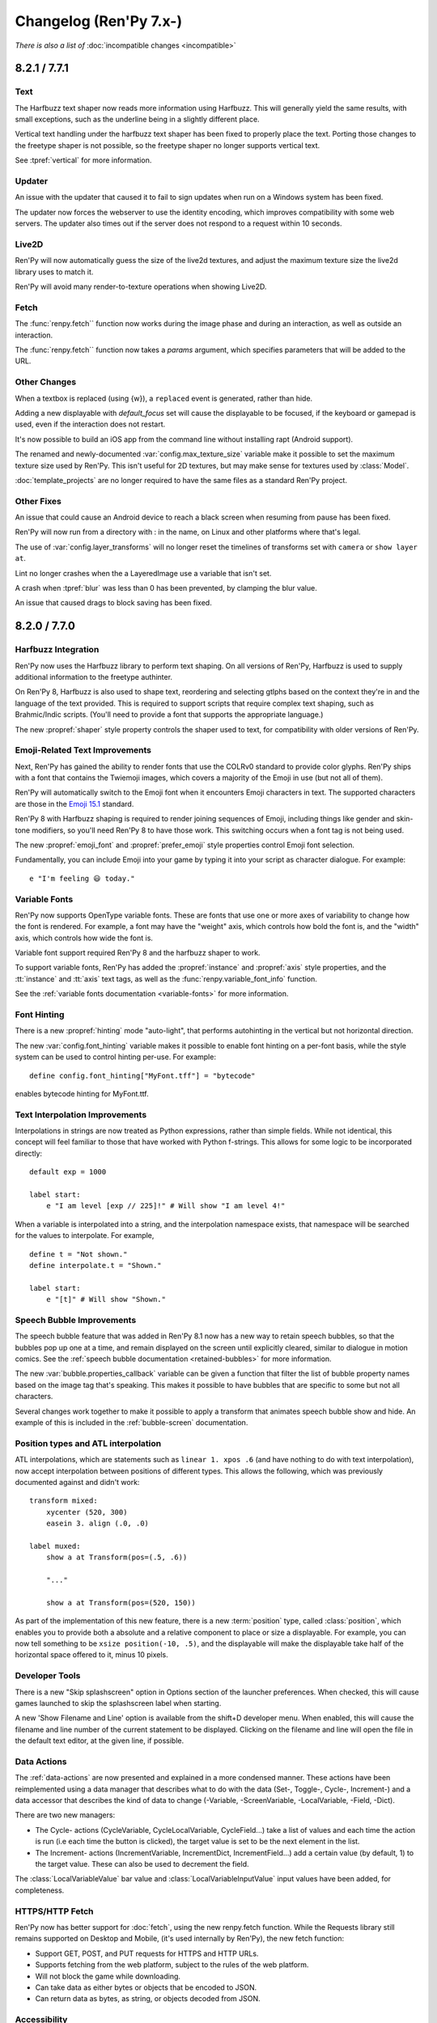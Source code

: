 =======================
Changelog (Ren'Py 7.x-)
=======================

*There is also a list of* :doc:`incompatible changes <incompatible>`

.. _renpy-8.2.1:
.. _renpy-7.7.1:

8.2.1 / 7.7.1
=============

Text
----

The Harfbuzz text shaper now reads more information using Harfbuzz. This
will generally yield the same results, with small exceptions, such as
the underline being in a slightly different place.

Vertical text handling under the harfbuzz text shaper has been fixed to
properly place the text. Porting those changes to the freetype shaper
is not possible, so the freetype shaper no longer supports vertical text.

See :tpref:`vertical` for more information.

Updater
-------

An issue with the updater that caused it to fail to sign updates when
run on a Windows system has been fixed.

The updater now forces the webserver to use the identity encoding, which
improves compatibility with some web servers. The updater also times out
if the server does not respond to a request within 10 seconds.

Live2D
------

Ren'Py will now automatically guess the size of the live2d textures,
and adjust the maximum texture size the live2d library uses to match
it.

Ren'Py will avoid many render-to-texture operations when showing
Live2D.

Fetch
-----

The :func:`renpy.fetch`` function now works during the image phase and
during an interaction, as well as outside an interaction.

The :func:`renpy.fetch`` function now takes a `params` argument, which
specifies parameters that will be added to the URL.

Other Changes
-------------

When a textbox is replaced (using {w}), a ``replaced`` event is generated,
rather than hide.

Adding a new displayable with `default_focus` set will cause the
displayable to be focused, if the keyboard or gamepad is used, even
if the interaction does not restart.

It's now possible to build an iOS app from the command line without
installing rapt (Android support).

The renamed and newly-documented :var:`config.max_texture_size` variable
make it possible to set the maximum texture size used by Ren'Py. This isn't
useful for 2D textures, but may make sense for textures used by :class:`Model`.

:doc:`template_projects` are no longer required to have the same files
as a standard Ren'Py project.

Other Fixes
-----------

An issue that could cause an Android device to reach a black screen when
resuming from pause has been fixed.

Ren'Py will now run from a directory with : in the name, on Linux and other
platforms where that's legal.

The use of :var:`config.layer_transforms` will no longer reset the timelines
of transforms set with ``camera`` or ``show layer`` ``at``.

Lint no longer crashes when the a LayeredImage use a variable that isn't set.

A crash when :tpref:`blur` was less than 0 has been prevented, by clamping
the blur value.

An issue that caused drags to block saving has been fixed.



.. _renpy-8.2.0:
.. _renpy-7.7.0:

8.2.0 / 7.7.0
=============

Harfbuzz Integration
--------------------

Ren'Py now uses the Harfbuzz library to perform text shaping. On all
versions of Ren'Py, Harfbuzz is used to supply additional information
to the freetype authinter.

On Ren'Py 8, Harfbuzz is also used to shape text, reordering and selecting
gtlphs based on the context they're in and the language of the text provided.
This is required to support scripts that require complex text shaping,
such as Brahmic/Indic scripts. (You'll need to provide a font that
supports the appropriate language.)

The new :propref:`shaper` style property controls the shaper used to text,
for compatibility with older versions of Ren'Py.

Emoji-Related Text Improvements
-------------------------------

Next, Ren'Py has gained the ability to render fonts that use the COLRv0 standard
to provide color glyphs. Ren'Py ships with a font that contains the Twiemoji images,
which covers a majority of the Emoji in use (but not all of them).

Ren'Py will automatically switch to the Emoji font when it encounters Emoji
characters in text. The supported characters are those in the
`Emoji 15.1 <https://unicode.org/Public/emoji/15.1/emoji-test.txt>`_ standard.

Ren'Py 8 with Harfbuzz shaping is required to render joining sequences of Emoji,
including things like gender and skin-tone modifiers, so you'll need Ren'Py 8
to have those work. This switching occurs when a font tag is not being
used.

The new :propref:`emoji_font` and :propref:`prefer_emoji` style properties control
Emoji font selection.

Fundamentally, you can include Emoji into your game by typing it into your
script as character dialogue. For example::

    e "I'm feeling 😃 today."

Variable Fonts
--------------

Ren'Py now supports OpenType variable fonts. These are fonts that use
one or more axes of variability to change how the font is rendered. For
example, a font may have the "weight" axis, which controls how bold the
font is, and the "width" axis, which controls how wide the font is.

Variable font support required Ren'Py 8 and the harfbuzz shaper to work.

To support variable fonts, Ren'Py has added the :propref:`instance` and
:propref:`axis` style properties, and the :tt:`instance` and :tt:`axis`
text tags, as well as the :func:`renpy.variable_font_info` function.

See the :ref:`variable fonts documentation <variable-fonts>` for more information.

Font Hinting
------------

There is a new :propref:`hinting` mode "auto-light", that performs autohinting
in the vertical but not horizontal direction.

The new :var:`config.font_hinting` variable makes it possible to enable
font hinting on a per-font basis, while the style system can be used to
control hinting per-use. For example::

    define config.font_hinting["MyFont.tff"] = "bytecode"

enables bytecode hinting for MyFont.ttf.

Text Interpolation Improvements
-------------------------------

Interpolations in strings are now treated as Python expressions, rather than
simple fields. While not identical, this concept will feel familiar to those
that have worked with Python f-strings. This allows for some logic to be
incorporated directly::

    default exp = 1000

    label start:
        e "I am level [exp // 225]!" # Will show "I am level 4!"

When a variable is interpolated into a string, and the interpolation namespace
exists, that namespace will be searched for the values to interpolate. For
example, ::

    define t = "Not shown."
    define interpolate.t = "Shown."

    label start:
        e "[t]" # Will show "Shown."

Speech Bubble Improvements
--------------------------

The speech bubble feature that was added in Ren'Py 8.1 now has a new way to
retain speech bubbles, so that the bubbles pop up one at a time, and
remain displayed on the screen until explicitly cleared, similar to
dialogue in motion comics. See the :ref:`speech bubble documentation <retained-bubbles>`
for more information.

The new :var:`bubble.properties_callback` variable can be given a function
that filter the list of bubble property names based on the image tag
that's speaking. This makes it possible to have bubbles that are
specific to some but not all characters.

Several changes work together to make it possible to apply a transform that
animates speech bubble show and hide. An example of this is included in the
:ref:`bubble-screen` documentation.

Position types and ATL interpolation
------------------------------------

ATL interpolations, which are statements such as ``linear 1. xpos .6`` (and
have nothing to do with text interpolation), now accept interpolation between
positions of different types. This allows the following, which was previously
documented against and didn't work::

    transform mixed:
        xycenter (520, 300)
        easein 3. align (.0, .0)

    label muxed:
        show a at Transform(pos=(.5, .6))

        "..."

        show a at Transform(pos=(520, 150))

As part of the implementation of this new feature, there is a new
:term:`position` type, called :class:`position`, which enables you to provide
both a absolute and a relative component to place or size a displayable. For
example, you can now tell something to be ``xsize position(-10, .5)``, and the
displayable will make the displayable take half of the horizontal space offered
to it, minus 10 pixels.

Developer Tools
---------------

There is a new "Skip splashscreen" option in Options section
of the launcher preferences. When checked, this will cause
games launched to skip the splashscreen label when starting.

A new 'Show Filename and Line' option is available from the
shift+D developer menu. When enabled, this will cause the
filename and line number of the current statement to be
displayed. Clicking on the filename and line will open
the file in the default text editor, at the given line,
if possible.

Data Actions
------------

The :ref:`data-actions` are now presented and explained in a more
condensed manner. These actions have been reimplemented using a data
manager that describes what to do with the data (Set-, Toggle-, Cycle-, Increment-)
and a data accessor that describes the kind of data to change (-Variable, -ScreenVariable,  -LocalVariable, -Field, -Dict).

There are two new managers:

* The Cycle- actions (CycleVariable, CycleLocalVariable, CycleField...)
  take a list of values and each time the action is run (i.e each time
  the button is clicked), the target value is set to be the next element in
  the list.
* The Increment- actions (IncrementVariable, IncrementDict, IncrementField...)
  add a certain value (by default, 1) to the target value. These can also be used
  to decrement the field.

The :class:`LocalVariableValue` bar value and :class:`LocalVariableInputValue` input
values have been added, for completeness.

HTTPS/HTTP Fetch
----------------

Ren'Py now has better support for :doc:`fetch`, using the new renpy.fetch
function. While the Requests library still remains supported on Desktop and Mobile,
(it's used internally by Ren'Py), the new fetch function:

* Support GET, POST, and PUT requests for HTTPS and HTTP URLs.
* Supports fetching from the web platform, subject to the rules of the web platform.
* Will not block the game while downloading.
* Can take data as either bytes or objects that be encoded to JSON.
* Can return data as bytes, as string, or objects decoded from JSON.

Accessibility
-------------

The new :scpref:`group_alt` property available on screen language
displayables allows the creator to specify text that is spoken the first
time one of a group of related displayables is spoken.

The new :scpref:`extra_alt` property available on screen language
displayables allows the creator to specify text that is spoken when the
'?' key is pressed, to provide additional information about the displayable.

Both of these properties are inherited by the children of the displayable,
unless they are overridden by a more specific value in the child.

The new :func:`renpy.alt` function can be used to speak text using
the self-voicing system.


\_\_future\_\_ in python
------------------------

Ren'Py now allows creators to pass
`\_\_future\_\_ compiler directives <https://docs.python.org/reference/simple_stmts.html#future>`__
for Python code run in Ren'Py. This is done using the ``rpy python xxx``
statement at the top of the .rpy file(s) on which you want them to apply,
where ``xxx`` is the name of the future feature. For example::

    rpy python annotations

Translation Improvements
------------------------

For most dialogue, Ren'Py will now create one third the number of objects
to support translations. This helps reduce startup time and reduce memory
usage.

In addition, Ren'Py can now defer loading translations until a translation
is  needed. This can improve startup time when the game is large and
many languages are present.

Deferred translation loading is disabled by default. The documentation on :ref:`deferred-translations`
explains how to enable it and caveats that apply.

Scene, Show, and Hide Transition
--------------------------------

The new scene, show, and hide transitions makes it possible to
automatically perform a transition after sequences of scene, show,
and hide statements that are not followed by a with statement, or
a window show transition.

This is controlled by the new :var:`_scene_show_hide_transition` variable,
and documented at :ref:`scene-show-hide-transition`.

Android
-------

The Android build system has been updated to use recent versions of Gradle
and the Android Gradle Plugin. This means that Ren'Py now supports and
requires Java 21, the most recent long-term support version of Java.

A series of changes have been made to Ren'Py to allow games larger than
2GB to be be downloaded to a Android or iOS device. How to do this is
documented at :doc:`downloader`. It fundamentally involves creating two
games - a very short one that is downloaded to the device, and a larger
game that is downloaded to the device when the short game is run.

The user-visible version on android is now taken from :var:`build.version`, which
defaults to :var:`config.version`.

Assets you place in the :file:`rapt/prototype` project will be placed into
the built project.

The files produced by the Android build process will include the version
number in their name, making it easier to distinguish between builds.

Web
---

The way Ren'Py goes fullscreen on the web platform has been changed, to
improve compatibility with both desktop and mobile web browsers.

Ren'Py now covers the game with a transparent div at start, to help the
browser detect a click and allow audio to be played. It will proxy the
click to the game and hide the div once this detection is finished.

The :doc:`fetch` function is now supported on the web platform, allowing
web pages to make HTTPS and HTTP requests, subject to the same rules (CORS)
as other web pages.

Updater
-------

The :doc:`Ren'Py Updater <updater>` has been rewritten to use a new
format, and is implemented entirely in Ren'Py. That makes it compatible
with more web hosts, and for the first time it support https.

The updater will create a signing key when it is first run, and will sign
generated updates with that key. When the updater is run, it will check
that the updates are run with that key. This means it is no longer extra
work to produce a secure update.

Translations
------------

There is a new Danish translation of the launcher and The Question.

Many other translations have been updated.

Features
--------

The new :var:`config.layer_transforms` variable allows you to supply
a list of transforms that will be applied to each layer, or to the
combination of all layers in :var:`config.layers`.

The new :class:`Continue` action will load the last save (by default,
including autosaves and quick saves). This is intended for use from the
main menu to continue the game, especially a linear visual novel.

The new :propref:`ruby_line_leading` style property controls additional
line leading on lines that contain ruby text (furigana). This will generally
use less space than the existing :propref:`line_leading` property.

It is now possible to reset the preferences to their default values
by calling :func:`Preference` with "reset" as the argument.

The new :class:`defaultdict` class, which exists in the default Ren'Py
namespaces, is similar to Python's collections.defaultdict, while
participating in rollback.

The new :class:`MultiRevertable` class makes it possible to define a class
that is both a revertable object and a revertable data structure (like
list, set, or dict.)

The new :var:`config.pass_controller_events` and newly-documented
:var:`config.pass_joystick_events` variables allow the game to access
controller and joystick events directly.

The new :var:`renpy.get_screen_variable` and :var:`renpy.set_screen_variable`
functions make it possible to access screen variables, especially in :class:`Action`
subclasses.

The new :var:`build.time` variable is set to the time the game was built.

The new :var:`build.info` variable lets you store information at
build time, and read it back in the distributed game.

When the top left pixels of :ref:`presplash <presplash>` image is
transparent, the presplash will be displayed in a window that uses
1-bit transparency.

The new :func:`EditFile` action attempts to open a file and
line in a text editor.

The virtual dpi of an SVG file can be set with the new `dpi`
parameter to :func:`Image`.

The new :func:`CopyToClipboard` action copies text to the clipboard.

The new :func:`renpy.confirm` function provides a way of using
the confirmation screen from within Python.

The new :func:`renpy.reset_all_contexts` function removes all contexts
from the stack, and creates a new context that continues at the next
statement. It can be used to fully reset the game upon load or when
an error happens.

The new :func:`renpy.last_say` function returns information about the
last say statement to run.

The new :func:`iap.request_review` function allows the game to request
that the player review the game on Google Play and the Apple App Store.

The new :var:`gui.history_spacing` variable controls the spacing between
history entries in newly created games.

The :tt:`nw` text tag can now take a value, which is a number of seconds
to wait before the line containing the tag is automatically dismissed.
The common construct "{w=2}{nw}" can now be written as "{nw=2}".

:class:`Movie` now takes a `keep_last_frame` parameter. When true, this
causes a non-looping movie to display its last frame after the movie
ends.

The ``jump expression`` statement can now take a local label name of the form
".local_name". Previously, only "global_name" or "global_name.local_name" were
allowed.

:ref:`creator-defined-sl` can now copy all properties from other screen
language statements.

The new :func:`renpy.invoke_in_main_thread` function can be used by a Python
thread to invoke a function in the main Ren'Py thread. (Most Ren'Py functions
can only be called from the main thread.)

Launcher Changes
----------------

The launcher now supports :doc:`template_projects`. These are
indended for use by projects that replace the default GUI.
If a template project is selected when creating a new project,
Ren'Py will copy the template project and update the name and translations,
but will not make other changes to script files and images.

The launcher has been slightly redesigned to reduce the amount of
whitespace, allowing more options to appear on some screens while
still providing room for translations.

A :doc:`cli` has been documented, making it possible to build Ren'Py
projects from the command line.

Other Changes
-------------

Hide and replace transform events that are applied to screens are now always
allowed to run to completion, even if the same screen is shown again. This
makes it possible to use transform events with screens that may be shown
again immediately, like the say or bubble screens.

Containers (including fixed, hbox, vbox, side, grid, viewport, and vpgrid) now
pass some transform events (hover, idle, insensitive, selected_hover, and selected_idle)
to their children, meaning that children of a button can have their own transforms
to respond to those events.

:func:`persistent._clear` will re-run default statements that update
persistent variables, making it possible to avoid persistent becoming
entirely de-initialized.

The pixel transparency test used by :propref:`focus_mask` will now
only involve the GPU if inside the bounding box of non-transparent pixels,
improving performance in some cases.

Ren'Py now uses the GL2 renderer by default on all platforms, and ignores
the config.gl2 variable. This is because of issues with the old GL renderer
that are not present in the GL2 renderer. On ancient hardware, it's still
possible to use the GL renderer by pressing shift+G and enabling it
directly.

On PC platforms (Windows, Mac, and Linux), when the game window moves,
its position is stored. The window's position will be restored when the
game is run again, if:

* The layout of the player's monitors hasn't changed.
* The window is fully contained on the player's monitors.

Otherwise, the window will be centered on the primary monitor.

On controllers (including the Steam Deck), the function of the B button
has changed to show and hide the game menu. The previous behavior of the
B button, selecting a button's alternate function, has been moved to X.

The non-default hardware video playback path has been removed from android
and ios. This path hadn't been the defaults since 2020, as it supported
a subset of the video formats Ren'Py supports.

Ren'Py now enforces that the angles given to the :tpref:`angle` and :tpref:`anchorangle`
properties are in the range 0 to 360 degrees, inclusive of 0 but not of 360.
Previously, angles outside this range  gave undefined behavior, now the angles
will be clamped to this range. A 360 degree change will no longer cause motion,
but will instead be treated as a 0 degree change.

When animating :tpref:`angle` and :tpref:`anchorangle` with ATL, if a direction
is not supplied, the shortest arc will be used, even if it passes through 0.

Ren'Py will now produce an error when an ATL block is present, but the block is
empty. (For example, ``show eileen happy:`` with no indented lines following it.)

To make it more useful for making interfaces compatible with right-to-left languages,
the :propref:`box_reverse` style property has changed its
behavior in two ways:

* Space is offered to displayables in the order the displayables are presented in
  the screen, where previously the space was offered in reverse order when
  :propref:`box_reverse` was enabled. This can change the sizes of some displayables.
* A hbox that has :propref:`box_wrap` set will wrap from top to
  bottom, rather than bottom to top. A vbox with :propref:`box_wrap`
  set will wrap from left to right, rather than right to left.

When a file causes an autoreload, Ren'Py will check the directory containing
the file and all parent directories for git lock files. The autoreload will
be deferred until the lock files are removed when the git operation
completes.

AV1 movies that contained an previously-unsupported colorspace conversion could
cause Ren'Py to crash, and now will play properly.

The websockets package is now included in Ren'Py 8. This can be used to connect
to websockets-based APIs from the desktop and mobile (but not web) ports of
Ren'Py. As the package depends on Python 3, it's not included in Ren'Py 7.


.. _renpy-8.1.3:
.. _renpy-7.6.3:

8.1.3 / 7.6.3
=============

Changes
-------

Ren'Py now considers :var:`config.gl2` to be true on macOS. This is because
there are several fixes for window resizing on newer versions of macOS
in the gl2 renderer that are not present in the gl renderer.

MMX acceleration for video playback has been re-enabled on Windows and
Linux.

The way the Steam Deck keyboard is shown has changed. They keyboard
is now shown, once, when a text input is displayed. By default, the
keyboard is shown at the top of the screen, and the keyboard will
only be shown once. If it's hidden (for example, the Steam button
is pressed), the player needs to hit Steam+X to show it. This works
around issues with the Steam Deck.

The 32-bit windows Live2D library will be installed into Ren'Py 7.
You may need to reinstall Live2D to get this library.

Fixes
-----

An issue that prevented keys from being bound to text (for example,
keysyms like "r" rather than "K_r") has been fixed.

There have been several documentation fixes.

An issue with rollback not working at the start of the game has been
fixed.


.. _renpy-8.1.2:
.. _renpy-7.6.2:

8.1.2 / 7.6.2
=============

Changes
-------

There have been many documentation improvements.

When using :func:`renpy.classify`, a directory will now match patterns
that do not end with /. (For example, "renpy.app" will match the renpy.app
directory).

ATL has been changed to use a deep compare to determine if a transform should
be continued or restarted. This means a transform will restart if global
variables it uses are changed.

The styles of a viewport's children will not change when it gains drag
focus. This was rarely used, and the style change could cause drags to
be slow or to miss.

Load will now roll the game back to the statement after the last statement
that interacted to the user. (Previously, it would roll back to the start
of the current statement.) This makes rollback on load match other rollbacks.

The :var:`_autosave` variable now takes precedence over forced autosaves,
including those on quit and at choice menus.

PYTHON* variables are filtered from the environment when launching a
Ren'Py project from the launcher.

In self-voicing mode, Ren'Py will try to ensure that self-voicing
notifications are fully spoken to the player, even if the notification
window fades away.

Self voicing now speaks screens closer to the player before those
further away from the player.

:func:`Frame` will ensure that the frames it draws are at least one
pixel in size in both dimensions.

:func:`renpy.pause` can now roll forward to calls and jumps from screens.

On the web browser, the ``"display" : "window"`` preference now disables
fullscreen mode.

It is now possible to bind mouse buttons to skipping.

Fixes
-----

Problems with the web port entering fullscreen mode have been fixed.

The Ren'Py 8 launcher can now launch games on Windows systems where the
path to Ren'Py is not representable in the system encoding.

The functionality to import Python from the game/ directory has been
improved to better comply with Python's :pep:`302`.

:func:`GamepadExist` now works as documented. As a byproduct of this fix,
the gamepad screen will be displayed in Help when in developer mode.

An issue analyzing nested comprehensions in screen has been fixed, fixing a
case where nested comprehensions could cause default variables to not be
available.

Viewport inertia continues even if the interaction restarts during the
animation.

The if_changed clause to :ref:`play <play-statement>` (and
:func:`renpy.music.play`) now considers and preserves looping.

VS Code launch has been fixed on Linux.

Several crashes on the web port of Ren'Py 7 have been fixed.

Movie functions now ensure the relevant channels exist before playing. This
can fix issue caused by loading a Movie from a save file.


.. _renpy-8.1.1:
.. _renpy-7.6.1:

8.1.1 / 7.6.1
=============

Android
-------

When creating keys for Android, Ren'Py will now use the same key for APKs
and Play Bundles, as for new games it's not necessary to use different keys.
(For existing games, Ren'Py will continue to use the existing separate
keys.)

We've received reports of games uploaded to the Google Play as bundles
having their APKs rejected for having different keys. This was caused by
an old release of Ren'Py that used the APK key for bundles. A solution to
this problem is documented in :ref:`incompatible changes <android-key-migration>`.


Fixes
-----

The "system cursor" :func:`Preference` now applies to :var:`config.mouse_displayable`,
when it used to only disable :var:`config.mouse`.

Web audio now treats the end time as a time, not a duration.

An issue with that prevented audio volumes and pan from participating
in rollback has been fixed.

Fix an issue where Live2D could select an image despite all of the
required attributes not being present.

Support for start, end, and loop times in videos has been
restored.

Hotspots can no longer be const when the images used by the imagemap
the hotspots come from are not const.

An issue with non-resizable windows on macOS has been fixed.

An issue with linting fonts in the font directory has been fixed.

In some cases, when a class that inherited from the object class was changed
to no longer inherit from the object class, Ren'Py would crash. Ren'Py
now diagnoses this error, and :var:`config.ex_rollback_classes` lets you
suppress the error. The error is only shown to developers, and is otherwise
silently ignored.

Other Changes
-------------

The Ren'Py sync screens now use styles prefixed with ``sync``, allowing
basic customization without having to edit the screens.

Ren'Py will disable text input methods when text editing is not possible, which
makes it possible to use the space key to advance the game even if an input
method that uses the space key is active.

ATL Transitions now use the animation timebase. This is generally the same
behavior as before, until the interaction restarts, in which case the
transition would often incorrectly restart.

Preferences no longer have defaults, meaning all preferences can be
changed using the ``default`` statement.

The :func:`absolute` type, used to represent absolute amounts of pixels,
now ensures the result of mathematical operations with integers and
floats remain absolute numbers. This fixes a class of problems where
operations performed on absolutes could produce the incorrect
type, leading to layout problems.

Live2D now checks for a motion after evaluating an `attribute_filter`,
and does not sustain the previous motions if a new motion is present.


.. _renpy-8.1.0:
.. _renpy-7.6.0:

8.1 / 7.6
=========

Documentation Improvements and Fixes
------------------------------------

There have been many documentation improvements and fixes, many of which
are not in the changelog.

The documentation now has a new theme, including a dark mode.

Ren'Py Sync
-----------

Ren'Py Sync is a new feature that makes it easier to move save files between
devices, using a server that is run as part of the Ren'Py project. For
example, when a player has to leave, they can click "Upload Sync" on their
computer to upload the saves and get a short code. They can then choose
"Download Sync" on the copy of their game on their phone, enter the code,
and keep playing as they travel.

Ren'Py Sync is designed with privacy in mind - the saves are encrypted, and
only a hash of the game title is sent to the server.

Ren'Py Sync is enabled by the new :class:`UploadSync` and :class:`DownloadSync`
actions.

Speech Bubble Dialogue
----------------------

Ren'Py now includes a new :doc:`bubble` dialogue system. This is a comprehensive
system that allows dialogue to be displayed in comic-like speech bubbles, and
includes an interactive editor that allows the speech bubbles to be
repositions, and the look of a bubble to be changed interactively.

Adding bubble support to an existing game requires adding files and script
to the game. The bubble documentation includes the required changes.

Platform Improvements
---------------------

Web
^^^

Ren'Py 8.1 can now be used to create games that run inside the web
browser. When running inside the web browser, Ren'Py used Python 3.11
(3.9 is used on all other platforms).

On Ren'Py 8.1, Ren'Py can be used to create progressive web apps that run inside the
browser. Depending on the browser and platforms, it may be possible to
install a web game on a device in a manner similar to a native application.
Other platforms allow pinning a web app to the home screen.

There is a new :func:`Preference`, "web cache preload". If enabled,
the game will download all game data to the device from the web server.
When online, the game will check the downloaded data, and only download
newer data if required. When offline, the game will use the downloaded
data.

Ren'Py can now play back movies on the web platform. Only movies that
the browser supports can be played.

Macintosh
^^^^^^^^^

On the Macintosh, Ren'Py now uses a universal binary that can run natively
on both Intel and Apple Silicon processors.

Android
^^^^^^^

Android has been changed so that the ``android.keystore`` file and
``bundle.keystore`` file are expected to be found in the project's base
directory, and not in the rapt directory. This allows projects to be
built with different keys, and helps ensure the same keys are used
with multiple Android versions.

When the new "Generate Keys" button is pressed, if old keystore files
exist, Ren'Py will offer to copy the old files into the project.

The android configuration file has been renamed from ``.android.json`` to
``android.json``. Ren'Py will automatically create the new file if the old
exists.

Sticky Layers
-------------

A sticky layer is defined as one that, when a tag is shown upon it, will
be treated as that tag's default layer until it is either hidden, or
shown on another sticky layer.

In practice, that means showing a tag on a layer other than its default,
and assuming that layer is sticky, it will be updated with attributes
set via a show or say statement without the need to respecify the layer.

The following example assumes that the default layer for ``eileen`` is
``master``, and that ``near`` is a sticky layer::

    show eileen onlayer near
    eileen happy "Hello there!"  # will now work, where previously it would not
    show eileen excited          # implicit onlayer near
    hide eileen                  # implicit onlayer near
    show eileen                  # implicit onlayer master, eileen's default

The default for this feature is for the ``master`` layer to be sticky, as
well as any layers created with :func:`renpy.add_layer` unless passed
the new parameter ``sticky=False``.

Detached Layers & Layer Displayable
-----------------------------------

Detached layers are creator-defined layers which are not automatically added to
a scene. They are instead displayed using a new :class:`Layer` displayable
which can be show on other layers.

One of the driving factors behind this is that it allows shaders and other
transform effects to be applied to a group of tags while still allowing them to
operate normally with other systems such as show and say statements. It also
also allows the same layer to be shown multiple times, for instance in
reflections or several TV showing the same channel.

As detached layers don't participate in scene building in the same way as
typical layers, they are defined directly in :var:`config.detached_layers`
rather than through :func:`add_layer`, and are inherently sticky.

New Image Formats and Image Oversampling
----------------------------------------

These releases add support for two new image formats:

* The AV1 Image File Format (AVIF) is a new image format that uses modern
  compression techniques to produce smaller files than JPEG, PNG, or WebP.
  In many cases, converting images to AVIF will reduce their size without
  sacrificing image quality.

* SVG files are a vector graphics format used on the web. Ren'Py supports a
  SVG files containing a subset of SVGs  capability. (Notably, Ren'Py
  does not support text in SVG files.) Ren'Py will automatically oversample
  (or undersample) SVGs when the game is scaled, to ensure the SVGs remain
  sharp at any resolution, similar to the way it oversamples text. This makes
  svgs a reasonable choice for interface elements that need to remain sharp.

This release of Ren'Py also adds support for oversampling raster images,
like PNG, JPEG, WebP, and AVIF. For these images, oversampling is done
by including an @ and number in the filename. For example, "eileen happy@2.png"
will be oversampled by a factor of 2. This allows for easier ways of making a
remastered version of a game with minimal changes to the code. Image
manipulators, which are now obsolete but common in older games, support
oversampled images.

For raster images, oversampling causes the image file to be loaded at full
resolution, but treated as if it was smaller by the oversampling factor. For
example, if the image is 1000x1000, and is oversampled by 2, it will be treated
as a 500x500 image for the purpose of layout. If the game is scaled up,
all of the image data is available to keep the image sharp.

Image oversampling can also be used with the new :var:`config.physical_width`
and :var:`config.physical_height` variables to upgrade the resolution of
a game without having to adjust the game's layout.

AV1 Video
---------

Ren'Py now supports the modern AV1 video format. AV1 is supported in
WEBM and MKV containers. AV1 videos should be about 30% smaller than
the equivalent quality movie encoded with VP9, the previous best codec.

Note that the newer AV1 format requires more CPU to decode. It's possible
that some hardware that plays VP9 fluidly will struggle with AV1.

Audio
-----

Mixer now work on power in decibels, similar to the way the volume controls
on audio equipment and computers work. An empty mixer slider represents -40 dB
below the maximum volume, while a full bar represents 0 dB, the full volume.
This makes the mixers more dynamic. Previously, the volume slider had to be
very near the bottom before it had an effect. Now, the volume increases and
decreases match the way people perceive loudness.

Variables that control the default mixer volumes, such as :var:`config.default_music_volume`,
:var:`config.default_sfx_volume`, and :var:`config.default_voice_volume` now work on a scale
where 0.0 is -40 dB, and 1.0 is 0 dB. :func:`SetCharacterVolume` works in a similar way,
as do the new :func:`preferences.set_mixer` and :func:`preferences.get_mixer` functions.

The audio fadein and fadeout functions also work using power. This ensures that
the fade is apparent over the course of the entire fadeout or fadein, rather
than only at the end. The audio fading implementation has also been rewritten
to allow fades of very short lengths. Previously, fading would produce errors
if the fade time was too short.

The :var:`config.fadeout_audio` variable (renamed from config.fade_music) controls
the default fadeout used when stopping audio, or changing audio using ``play``. (It
is not used by ``queue``). The default value is now 0.016 seconds, which eliminates
popping sounds that occured when audio was stopped abruptly.

Audio panning (:func:`renpy.music.set_pan`) is now constant-power, so that
panning audio should not change the volume.

Draggable Viewports
-------------------

Viewports can now be dragged by the user, even if a button or other displayable
inside the viewport is focused. Ren'Py will now detect when the user is dragging,
and switch focus to the viewport, allowing the viewport to move.

The `draggable` property of :ref:`viewports <sl-viewport>` and :ref:`vpgrids <sl-vpgrid>`
can now take a :ref:`screen variant <screen-variants>` like "touch", in which
case the viewport will only be draggable if touch is enabled.

\_ren.py Files - Ren'Py in Python
---------------------------------

:doc:`The new \_ren.py file format <ren_py>` allows Ren'Py script to be embedded
in a valid Python file. For example::

    """renpy
    init python:
    """

    flag = True

is equivalent to::

    init python:

        flag = True

The purpose of this new format is to allow Python-heavy script files to be edited
with Python-specific tools, while still running as Ren'Py script.

Constant Stores
---------------

Ren'Py has the ability to mark a :ref:`named store <named-stores>` as a constant,
by setting the ``_constant`` variable in that store. If true, variables in that
:ref:`constant store <constant-stores>` will not be saved, and objects reachable
solely from that store will not participate in rollback.

The reason to declare a store constant is that there are small per-store and
per-variable overheads that are required to support rollback. Declaring a
store constant can eliminate these overheads.

The following stores are declared to be constant by default:

    _errorhandling
    _gamepad
    _renpysteam
    _sync
    _warper
    audio
    achievement
    build
    director
    iap
    layeredimage
    updater

Variables in a constant store can be updated during the init phase, but should
not change after the init phase finishes.

Lenticular Bracket Ruby Text
-----------------------------

:ref:`Ruby text <ruby-text>`, small text above the main characters used
for readings and translations, can now be written be written by enclosing it in
full-width lenticular brackets (【】), with the full-width or half-width
vertical line character (｜ or \|) separating the bottom text from the top text.
For example::

    e "Ruby can be used for furigana (【東｜とう】 【京｜きょう】)."

    e "It's also used for translations (【東京｜Tokyo】)."

In some contexts, the left full-width lenticular bracket (【) must be
doubled, to "【【", to prevent it from being interpreted as the start of
ruby text. For example::

    e "【【This is not | ruby text.】"

Accessibility
-------------

The new :var:`config.tts_substitutions` variable allows the game to
provide substitution rules for self-voicing. That is meant to allow
the creator to control pronunciation of words that might be mispronounced
by the text to speech engine.

For example::

    define config.tts_substitutions = [
        ("Ren'Py", "Ren Pie"),
    ]

Will cause the word "Ren'Py" to be pronounced as "Ren Pie" whenever
self-voicing speaks it.

Self-voicing now respects the voice volume mixer.

Save Token Security
-------------------

Ren'Py now uses tokens to warn users when a save file is moved between
devices, to prevent the user from making mistakes described in the
:doc:`security documentation <security>`.

This works by generating a token the first time Ren'Py is run on a given
computer. This token is included in saves and in persistent data. If the
token for a different computer is found in a save file, the user is warned
and asked if they want to continue. If they choose yes, the user will be
asked if they want to automatically accept all saves from that computer.

Persistent data is loaded if it's from the current computer, or a computer
with an accepted token.

The first time a game is run with a version of Ren'Py supporting save
tokens, all save files that exist for that game are checked, and if a
token does not exist in those files, the token is added. This should prevent
prompting during upgrades to Ren'Py 8.1/7.6 or later.

There is intentionally no way to disable this feature, as it's important
for end-users to be warned about the security issues when possible.

New Search Paths
----------------

Ren'Py will now search for audio files in the ``game/audio`` directory,
and font files in the ``game/fonts`` directory, if not found in the game
directory. Images will still be searched for in the ``game/images`` directory,
but other files will not be found there.

New 3D Stage Properties
-----------------------

There are several new properties that affect the 3D Stage:

:tpref:`point_to`
    Selects the point that the camera is looking at, or has a sprite
    point at a point or the camera.

:tpref:`xrotate`, :tpref:`yrotate`, :tpref:`zrotate`
    Rotates a sprite or the camera around the given axis.

:tpref:`orientation`
    Rotates a sprite or the camera around all three axes at once,
    using the shortest path on a sphere.

Live2D
------

Ren'Py now supports the new features found in Live2D Cubism Editor
4.2. To support these features, it should be run with Cubism 4 Sdk
for Native R6_2 or later.

Live2D is now supported on x86_64 Android.

The new Live2D.blend_opacity method makes it possible for a
Live2D update_function to change the opacity of the Live2D model.

Launcher and Engine Translations
--------------------------------

Where possible, machine translation has been used to update strings
used by the launcher and the engine, to update translations that might
not have been updated in many years.

If you'd like to improve these translations, you can do so. Edit the
.rpy files in launcher/game/tl/`language`, and send them to us. Please
remove the "Automatic translation" lines when you do.

The following languages have had their translations automatically
updated:

* Finnish
* French
* German
* Greek
* Indonesian
* Italian
* Japanese
* Korean
* Polish
* Portuguese
* Russian
* Simplified Chinese
* Turkish
* Ukrainian

The following translations had manual updates:

* French
* Portuguese
* Spanish
* Japanese
* Ukrainian

.. _conflicting_properties:

Conflicting properties
----------------------

Setting two conflicting style or transform properties at the same time, for
example :propref:`xalign` and :propref:`pos`, or :tpref:`ycenter` and
:tpref:`yanchor`, has always been undefined. The actual behavior has always been
changing across versions of Ren'Py, in particular between Python 2 and Python 3.

The new :var:`config.check_conflicting_properties` variable makes Ren'Py raise
an error when such a conflict is detected. Due to a mistake in the former
default input screen, this variable is only enabled in newly-created projects.
Nonetheless, it is strongly advised to :ref:`define <define-statement>` it to
True in all projects, to fix all revealed conflicts, and to keep it to True
afterwards.

More New Features
-----------------

The :ref:`input <sl-input>` displayable can now take multiline
input.

The new :ref:`JSONDB <jsondb>` system allows a developer to
store data in a JSON file that can be saved alongside the
game script. For example, a JSONDB is used to store the
speech bubble information.

The new :ref:`areapicker <sl-areapicker>` displayable provides a
way for tools to let the player select an area on the screen.

:class:`Movie` can now take a `group` argument. If the Movie is
in a group, and it has started up, and another Movie in the same
group had displayed in the prior frame, the Movie will display the
last image of the old Movie. This is intended to allow movie sprites
to switch from one to the other seamlessly.

The new :var:`config.file_slotname_callback` variable allows the
developer to customize how file slot names are generated. One
application of this is allow the developer to apply a prefix to
save slots (for example, to select between dlc and non-dlc saves).
The new :var:`autosave_prefix_callback` allows a similar prefix to
be given to autosaves.

A new tool, accessible through the developer (Shift+D) menu, allows
persistent data to be viewed.

The interactive director can now create a statement that removes an
attribute from an image.

The ``show screen``, ``hide screen``, and ``call screen`` statements can
now take ``expression``, ``as``, ``onlayer``, ``zorder``, and ``with``
clauses, which have the same meaning as the corresponding clauses in the
``show`` and ``hide`` statements.

The :func:`renpy.include_module` function can now be used to load a rpym
file in such a way that its init blocks are interleaved with those from
the rest of the game.

The new "voice after game menu" preference controls if voice is allowed
to continue playing after the game menu is shown.

A creator-defined statement can now execute a function at the same
time the ``default`` statements are executed. This is after the init
phase, but before the game starts; when a save is loaded; after
rollback; before lint; and potentially at other times.

The new :var:`config.after_default_callbacks` allows callbacks to be
run immediately after the default statements are executed.

The interactive director now lets you negate an attribute by right
clicking on the attribute name.

The :func:`Text` displayable now takes a new `tokenized` argument. When
true, the Text displayable expects to take a list of tokens taken from
a :doc:`custom text tag <custom_text_tags>`.

Two new layers are now part of Ren'Py. The "top" layer is displayed above
all other layers, and does not participate in transitions. This makes
it useful for display information that is always shown. The "bottom" layer
is displayed below all other layers. The bottom layer is useful for
handling keys in a way that is always active.

Ren'Py supports the C90 encoding for Thai fonts, which uses the unicode
private area to provide glyphs that are combinations of base characters,
vowel marks, and tone marks. This can be enabled by selecting a Thai font
that supports the C90 encoding, and then setting :propref:`language` to
"thaic90".

It's now possible for a mouse keysym to be given modifiers corresponding
to the state of keyboard modifiers when the mouse button was pressed. For
example, "shift_mouseup_1" will only trigger when mouse button 1 is
released while the shift key is held down.

Keysyms have been reworked to make it possible to bind to numeric keypad keys
(like the arrows and home) when numlock is off, and :doc:`the keymap <keymap>`
has been reworked to make better use of the numeric keypad.

Normally, when a displayable or screen with the same tag or name as one
that is hiding is shown, the hiding displayable or screen is removed,
cancelling the hide transform. The new :tpref:`show_cancels_hide` transform
property controls this behavior.

The console (accessed with shift+O) ``help`` command can now take an
expression, in which case it display the pydoc documentation for the
function or class that expression refers to.

The new :func:`renpy.get_translation_identifier` function returns the
unique identifier for the current line of dialogue, if there is one.

The new :var:`config.scene_callbacks` function contains a list of functions
that are called when the scene statement is run or the :func:`renpy.scene`
function is called.

The size text tag now takes multipliers, so it's possible to have::

    "{size=*2}This is double size{/size} and {size=*0.5}this is half size{/size}."

The :ref:`dismiss <sl-dismiss>` displayable now takes a `keysym` property,
specifying what keysym causes the dismiss.

The new :var:`config.autosave_callback` is run after a background autosave
finishes.

The new :func:`renpy.music.pump` function can be called to cause audio changes
to take effect immediately, rather than at the start of the next interaction.
The main use of this is to allow a sound to be played, and then faded out. (By
default, a ``play`` followed by a ``stop`` causes the track to never be
played, and hence never faded out.)

The new :func:`renpy.clear_attributes` function allows for an image tag to be
cleared of all the attributes attached to it. The previous way to do this was
to hide and show the image again, which had the consequence of also resetting
the placement of the image on the screen. It is not the case with this function.

The new :var:`config.font_name_map` variable allows you to name font files or
:ref:`fontgroup`, so that it becomes easier to use them in {font} tags.
Previously, there was no way to use a fontgroup in a {font} tag.

The :class:`Scroll` Action now takes a `delay` parameter, so that the scrolling
is animated over a short period of time.

The new :var:`preferences.audio_when_unfocused` preference now enables the audio
of the game to be paused when the player switches to another window.

The screens' ``for`` loops now support the ``continue`` and ``break`` statements.

Disabling Dialogue's :ref:`monologue-mode` is now possible using the
``rpy monologue none`` statement at the beginning of the file it should apply to.

Other Changes
-------------

The polar motion properties (:tpref:`around`, :tpref:`radius`, and :tpref:`angle`)
will now produce circular, rather than oval motion, with radius using the
minimum of the available wdith and height to scale distances expressed as
heights. The new :tpref:`anchoraround`, :tpref:`anchorradius`, and :tpref:`anchorangle`
properties can position the anchor using polar coordinates.

Lint will now check your game for statements that can never be reached,
and will report the statements.

Lint will now check your game for translations that are no longer being
used, and report those.

It's possible to configure the channels used to upload to itch.io
using the :var:`build.itch_channels` variable.

Triple quote strings can now be used in most places a single
quoted string can. Most notably, this allows triple quoted strings
to be used in screens. For example, you can use::

    screen example():
        text """\
    line 1
    line 2
    line 3"""

to create three lines in one text displayable.

The maximized window state is now stored int preferences, and if a
game was maximized when it shut down it will be maximized again when
started again.

A screen language displayable can now have ``at transform`` on the
first line::

    text "Spinny text" at transform:
        rotate 0.0
        linear 2.0 rotate 360.0
        repeat

It's now possible for a screen language statement to have both an
`at` property and an ``at transform`` block, provided the property
comes first.

Local variables (prefixed with __) may now be used in f-strings.

The {nw} tag will wait for self-voicing to complete, when self-voicing
is enabled.

The ``selected_insensitive`` style prefix will now be generated, and
``selected`` and ``selected_insensitive`` events will be given to
transforms when appropriate.

Displayables with an `id` property can now be given the `prefer_screen_to_id`
property, which controls if properties supplied by the screen override
the properties supplied by the displayable identifier. The default remains
that the displayable identifier overrides the screen.

The ``fadein`` clause can be used when queuing an audio track.

Ren'Py will limit calls to BOverlayNeedsPresent on Steam Deck, preventing
a freezing issue.

Dialogue is now present in the history list (and hence the history screen)
during the statement in which the dialogue is shown. Previously, it was only
present at the end of the statement.

When :var:`config.steam_appid` is not set, Ren'Py will delete any existing
``steam_appid.txt`` file in the game directory. This is to prevent the wrong
app id from being used.

Audio volumes are now preserved when muted. (This means that the volume will
not drop to 0 when the game is muted.)

It is now explicitly documented that non-self-closing tags will be closed at
the end of a block of text. This was the behavior of many versions of Ren'Py,
but would produce lint warnings. Now, the following is explicitly valid::

    e "{size+=20}This is big!"

Self-voicing and auto-forward mode may now be enabled at the same time. When
this is the case, auto-forward will only occur when the dialogue is focused.

Ren'Py no longer requires grids or vpgrids to be full - it will now pad these
grids with nulls as required.

The `execute_init` argument to :func:`renpy.register_statement` now respects
the `init_priority` argument. Previously, all `execute_init` function ran
at init priority 0.

The config.label_callback variable has been renamed to :var:`config.label_callbacks`,
and now takes a list of callback functions.

A number of documented functions, classes and Actions have seen their signatures
(meaning the arguments they take) corrected in the documentation, making them
safer to use.

Ren'Py used to normalize all whitespace to standard spaces, and now
supports non-standard spaces such as \\u3000, the full-width ideographic space.


.. _renpy-7.5.3:
.. _renpy-8.0.3:

8.0.3 / 7.5.3
=============

Security
--------

There is now a new :doc:`security` page in the documentation, intended to help
players understand the security implications of mods and sharing save files.

Modal Screen, Pauses, and Timers
--------------------------------

Based on feedback from creators, the changes to how modal screens interact
with pauses and timers have been redone. As of this version, pauses will
not end when a modal screen is shown, while timers will trigger while
a modal screen is shown above the timer.

There are some cases where this behavior may not be wanted. To deal with
those cases, the :ref:`timer displayable <sl-timer>` and :func:`renpy.pause`
have a new `modal` property/parameter. If `modal` is True, pauses will
end and timers will respect the modal screen, and will not trigger until
the screen disappears. If false, the modal screen will not be respected,
causing pauses to end and timers to trigger while the modal screen is
still displayed.

Changes and Fixes
-----------------

Ren'Py has been updated to target Android API level 33, corresponding to Android 13,
allowing new games to be added to the Google Play store. The Play Billing library
has been updated to version 5.

Init statements inside a module loaded with :func:`renpy.load_module` are now
run in init-priority order.

Lint now respects :var:`config.adjust_attributes`.

A case where blurs could become transparent has been addressed.

When the translation language changes during a menu that is using dialogue as a
caption, Ren'Py will jump the game back to the start of the say statement that
added that dialogue, allowing it to be re-translated.

When a game is being developed, Ren'Py will now produce an error if the first
use of :func:`gui.preference` has not been given a default. This makes an error
that could happen at runtime in that case more explicit.

There have been many documentation improvements.

This release fixes a problem with Matrix equality that could prevent
transform properties that use Matrixes from being animated correctly.

Ren'Py now properly analyzes variables that are bound by lambdas.

The Tutorial and The Question have been translated into Ukrainian, and the
Ukrainian translation of the launcher has been updated.


.. _renpy-7.5.2:
.. _renpy-8.0.2:

8.0.2 / 7.5.2
=============

Fixes
-----

There have been a number of changes to the way autoreload (shift+R) works, to
try to prevent Ren'Py from creating an invalid save file when an autoreload after
an error happens, and Ren'Py is in an invalid state. The goal of these changes
is to preserve the save file from before the change, and reuse that.

Ren'Py is now able to perform audio fadeins and fadeouts of less than 0.68
seconds. Previously such short fadeins and fadeouts would be result in an
underflow and no fading. In this release, the precise duration of a fadein
and fadeout is not strictly guaranteed.

Several functions in achievement.steam (or _renpysteam) had regressions when
reimplmented in terms of achievement.steamapi. These regressions have been
fixed.

An issue that prevented built distributions from launching on aarch64 has
been fixed.

An issue that could cause excessive CPU and memory usage when a store had
large number of variables in it has been fixed.

Loading a save slot that was saved with a different language than is currently set will no
longer prevent :var:`config.after_load_transition` from occurring.

Several problems that preventing In-App Purchases (IAP) from working on Ren'Py
8 have been fixed.

An issue with examples in the tutorial game not working in a non-English languages
has been fixed.

Tinydialogs is now included in the source code distribution of Ren'Py.


Default Focus Changes
---------------------

There have been several changes to the `default_focus` property of focusable
displayables like buttons and bars. This property allows Ren'Py to select a
displayable to gain default focus when displayables are added to removed.

The new rules are:

* When the mouse is used, focus follows the mouse and `default_focus` is ignored.
* When a displayable with a higher `default_focus` than any other displayable
  is shown, it is given focus.
* When the displayable with the highest `default_focus` is hidden, the displayable
  with the next highest non-zero `default_focus` is given focus.

The goal is to support common keyboard and controller navigation patterns,
while not getting in the way of mouse users.


Other Improvements
------------------

Ren'Py will now warn when encountering an explicit ``translate None`` statement
that does not translate strings, styles, or python.

Ren'Py will now predict dialogue followed by the :ref:`extend <extend>` special
character, and if it can prove that the extend will always occur, will take the
extended text into account when determining line breaking and spacing.

There have been many copyedits and other improvements to Ren'Py's documentation.

The console has been improved to display more Python 3 types.

:func:`MouseDisplayable` now respects :var:`default_mouse`, if set.

In Ren'Py 8, Python blocks are now compiled as if the ``from __future__ import annotations``
statement was present.

A modal screen or dismiss statement now blocks the ``pause`` statement and :func:`renpy.pause``
from ending. Previously, what happened in this case was undefined and varied between
versions.

On macOS, Ren'Py will now properly adjust when the game window is moved between
displays with different scaling.

Command-C and Command-V now work for copy and paste on macOS.

The default input screen in screens.rpy has now been changed to prevent a
conflict between the :propref:`xalign` and :propref:`xpos` of the vbox.
The fix was to change the use of xalign to :propref:`xanchor`.

Ren'Py will now start if a sound card is not present, even in developer mode.
Errors with audio hardware are now written to log.txt.

The Japanese translation has been updated.

New games created with Ren'Py no longer filter out ruby/furigana text tags.



.. _renpy-7.5.1:
.. _renpy-8.0.1:

8.0.1 / 7.5.1
=============

Improvements
------------

The launcher now has a Ukrainian translation, courtesy of Matias B.

The web port will now reuse audio data when an audio file loops, reducing
the memory usage.

ATL transforms used inside a :func:`MouseDisplayable` are now reset each
time the mouse is changed. Previously, this behavior was undefined.

The trace screen used by the console is now updated once per frame.

There have been a large number of documentation improvements.

Fixes
-----

Alt text is now played in first-to-last order. A change to 8.0 caused
the order alt text was played in to be reversed.

A rounding error that would cause the CropMove transitions to work
incorrectly was fixed.

An issue preventing the zoomin and zoomout transitions from working
was fixed.

The Movie displayable can once again take a list of movie files to
play, rather than only a single filename.

An issue with building on Android has been fixed.

Object identity is used to compared the arguments of :func:`Function`
actions. This prevents an issue where an action could be incorrectly
reused if the action's arguments where equal, but not the same (for
example, two empty lists).

Problems with getting and setting Steam statistics have been fixed.

The :ref:`dismiss <sl-dismiss>` is now correctly modal.



.. _renpy-7.5.0:
.. _renpy-8.0.0:

8.0 / 7.5
=========

Python 3 Support (Ren'Py 8.0)
-----------------------------

Ren'Py 8.0 runs under Python 3, the latest major version of the Python
language.

If your game uses minimal Python (for example, just storing character
names and flags), it should work the same as it did before. Otherwise,
please read on.

The move to Python 3 makes over a decade of Python language and
library improvements available to the Ren'Py developer, as described
in the `What's new in Python <https://docs.python.org/3.9/whatsnew/index.html>`_
documentation. There are far too many changes in Python 3 to include here,
so please check that and other Python websites for descriptions.

That being said, a few things made available to the Python in your Ren'Py
games are:

* Functions can have keyword-only parameters. (These are also supported
  in parameter lists for labels, transforms, and screens.)

* The ability to annotate functions arguments and return values with type
  information. (This is only supported in Python.)

* Formatted string literals can now be used. These
  are strings like ``f"characters/{character}.chr"``, where the text in
  braces is replaced by a formatted Python variable, similarly to the
  way that interpolation works in Ren'Py dialogue. This is only available
  in Python, however, and not in most purely Ren'Py statements.

There are a huge number of other improvements in the ten major releases of
Python between 2.7 and 3.9, so be sure to read the above and other Python
documentation to find out everything that's improved.

One of the greatest advantages is that this moves Ren'Py off Python 2.7,
which is no longer supported by the Python Software Foundation, and so
the move to Ren'Py 8.0 helps secure Ren'Py's future.

There are a few things that may need to be converted if you used advanced
Python.

* In Python 3, division always returns a float, rather than an integer.
  (for example, ``3 / 2`` is now 1.5 rather than 1). The ``//`` operator
  divides as an integer. This change can affect Ren'Py positioning,
  where floats are treated differently from integers.

* In Python 3, the keys, items, and values methods of dictionaries now
  return views, not lists. The iterkeys, iteritems, and itervalues
  methods are not supported. The xrange method is gone, and range
  no longer returns a list.

* Except clauses now must be written like ``except Exception as e:``,
  as the old syntax, ``except Exception, e:`` is not supported.

* All strings are now unicode by default (Ren'Py has been forcing this
  for several years), and files are opened in text mode by default.
  (However, :func:`renpy.file` opens files in binary mode. It's been
  renamed to :func:`renpy.open_file` and can take a default encoding.)

* Many Python modules have been renamed.

This is not an exhaustive list.

Ren'Py ships with a cut-down version of the Python Standard library, so
not every Python module is available in Ren'Py. Please let us know if there
is something missing you have a good use for, especially if that module
does not require a library dependency. While ``async`` and ``await``
are available, Ren'Py doesn't directly support coroutines.

Ren'Py 8.0 ships with Python 3.9.10, and is available on the Windows,
macOS, Linux, Android, and iOS platforms. The web platform will
be supported in a future release.

When running under Ren'Py 8, Ren'Py now runs without the equivalent of the
Python ``-O`` flag. This means that docstrings and assert statements are
available.

Our experience is that many games run unchanged under Python 3, especially
games that use Python primarily through the Ren'Py API, to manage
game state. Ren'Py 8 has been used to run unmodified Ren'Py games
going back to the year 2006.


Continued Python 2.7 Support (Ren'Py 7.5)
-----------------------------------------

Ren'Py 7.5 is being released at the same time as Ren'Py 8.0, to continue
to provide a version of Ren'Py that runs on Python 2.7, as a way of
supporting games in development (or being maintained after release)
that still require Python 2.7.

In this release, Ren'Py 7.5 also supports the web platform, which
Ren'Py 8.0 does not yet support.

For this release, Ren'Py 7.5 and Ren'Py 8.0 should support the same
set of of features.

We plan to continue to support Ren'Py 7.x until we see that the community
has moved to Ren'Py 8.x, or until changes to the Python ecosystem mean
that supporting Ren'Py on Python 2 is no longer tenable.

Please test your games on Ren'Py 8 - for many games, few to no changes
will be needed. If for some reason you can't port your game to Ren'Py
8, please let us know what is holding you back.


Platform Support Changes
------------------------

This release adds support for the 64-bit ARM Linux (linux-aarch64)
platform. While based on Ubuntu 20.04, this has been tested on Chromebooks,
and should also work on the 64-bit ARM platform.

The intended way to run Ren'Py games on ARM Linux would be to download
the new ARM Linux SDK package, place the game in the projects directory,
and use that to launch the game. If the files from the ARM Linux SDK are
present when a Linux distribution is made, they will be included, creating
a game that can be launched on ARM, but this is not the default, for
size reasons.

With the move to Ren'Py 8, we are removing support for the
following platforms:

* 32-bit x86 Windows (i686)
* 32-bit x86 Linux (i686)

This reflects the obsolescence of 32-bit x86 computing. These platforms remain
supported by Ren'Py 7.5, but will not be supported by Ren'Py 8.

Web and ChromeOS
----------------

The web platform is currently only supported on Ren'Py 7.5.

Changes to the Safari and Chrome web browsers increased the memory Ren'Py
used by about 50 times, causing RangeErrors when the web browser ran out
of stack memory. Ren'Py 7.5 includes changes to reduces the amount of
memory used inside web browsers. As a result, Ren'Py now runs again
inside Chrome and Safari, including on iOS devices.

The new :var:`config.webaudio_required_types` variable can be given a list of
mime types of audio files used by the game. Ren'Py will only use the web
browser's Web Audio system for playback if all of the mime types are supported
in the browser. If not, webasm is used for playback, which is more likely to
cause skipping if the computer is slow.

The config.webaudio_required_types variable is intended to allow games using ogg
or opus audio to run on Safari, and can be changed if a game only uses mp3 audio.

When importing save files into a web distribution, Ren'Py will now refresh
the list of save files without a restart.

When running as an Android application on a ChromeOS device, the "chromeos"
variant will be selected.

The Ren'Py SDK can be run on ARM Chromebooks.

Android and iOS
---------------

The Android configuration once again prompts as to which store to use
for in app purchases. When no store is selected, libraries to support
purchasing are not included in the project. These libraries would include
the billing permission, which would flag the game as supporting in-app
purchases even if no purchases were used.

Due to issues in underlying libraries, the :func:`renpy.input` function
and ``input`` displayable are now documented as not supporting IME-based
(non-alphabetic) input on Android.

On iOS, OpenGL ES calls are translated to the native Metal graphics system.
Doing this should improve compatibility with recent Apple devices, and
fixes problems running applications under the iOS simulator on Apple
Silicon-based devices.


Steam, Steam Deck, and Epic Games Store
---------------------------------------

This release includes rewritten Steam support, provided by a new
ctypes-based binding that gives access to the entire Steamworks API,
including callbacks. While the Steam support available through the
:doc:`achievement module <achievement>` remains unchanged, this
gives advanced Python programmers access to more Steam functionality.

When Steam is active, Ren'Py will now enable the "steam" variant.

This release includes built-in support for the Steam Deck hardware.
The support includes the ability to automatically display the
on-screen keyboard when :func:`renpy.input` is called.
The steam deck also causes Ren'Py to enable the "steam_deck",
"steam", "medium", and "touch" variants.

We have a `Ren'Py on Steam Deck Guide <https://github.com/renpy/steam-deck-guide>`_
to help you get your game certified on that platform. Thanks go to Valve for
supplying a Steam Deck to test on.

The "Windows, Mac, and Linux for Markets" distribution has been changed to
no longer prefix the contents of the zip file created with the directory
name and version number, meaning it's no longer required to update launch
configurations with each release to Steam. This may require a one-time
update to the launch configuration.

Ren'Py now includes support for being launched by the Epic Games Store,
by ignoring various command line arguments supplied by EGS.


Visual Studio Code
------------------

Ren'Py now includes support for downloading and using Visual Studio Code,
including downloading the `Ren'Py Language <https://marketplace.visualstudio.com/items?itemName=LuqueDaniel.languague-renpy>`_
extension.

The Ren'Py Language extension provides rich support for Ren'Py, including
syntax highlighting, snippets, completion, color previews, documentation,
go to definition, function signatures, error diagnostics, outlining,
and more.

Visual Studio Code also has a large system of extensions, including
spell-checkers, that can be used with the Ren'Py Language extension.

Visual Studio Code can be activated by going to the editor preferences
and choosing to download it. It's also possible to configure Ren'Py
to use a system install of Ren'Py with extensions that you choose.


Dismiss, Nearrect, and Focus Rectangles
---------------------------------------

Two new displayables have been added to Ren'Py to help use cases like
drop-down menus, pulldown menus, and tooltips.

The :ref:`dismiss <sl-dismiss>` displayable is generally used behind a
modal frame, and causes an action to run when it is activated. This allows,
among other things, a behavior where if the player clicks outside the frame,
the frame gets hidden.

The :ref:`nearrect <sl-nearrect>` displayable lays out a displayable either
above or below a rectangle on the screen. This can be used to display a
tooltip above a button, or a drop-down menu below it. (An example of
a drop-down menu is documented with nearrect, and an example of tooltip
usage is with :ref:`tooltips <tooltips>`.

The rectangles aside of which the nearrect places things can be captured by
the new :func:`CaptureFocus` action, which captures the location of the current
button on the screen. After being captured, the :func:`GetFocusRect` function
can get the focus rectangle, and the :func:`ClearFocus` can clear the
captured focus,  and the :func:`ToggleFocus` action
captures and clears focus based on the current focus state.

ATL and Transforms
------------------

It's now possible to include a block as part of an ATL interpolation.
This means that::

    linear 2.0:
        xalign 1.0
        yalign 1.0

is now allowed, and equivalent to::

    linear 2.0 xalign 1.0 yalign 1.0

Information about :ref:`ATL Transitions <atl-transitions>` and :ref:`Special ATL Keyword Parameters <atl-keyword-parameters>`
has been added to the documentation.

The ``pause 0`` statement has been special-cased to always display one frame,
and is the only way to guarantee at least one frame is displayed. Since 6.99.13,
Ren'Py has been trying various methods to guarantee single frame display, and
many of which led to visual glitches.

When an ATL image is used as one of the children of an image button, its
shown time begins each time it is shown.

The default for the :tpref:`crop_relative` transform property has been changed to
True.

The ``function`` statement will now block execution only if producing a delay,
which allows transforms using it to behave more naturally when catching up with
an inherited timebase.

Image Gallery
-------------

The :class:`Gallery` class now has a new field, `image_screen`, that can be
used to customize how gallery image are displayed.

The :func:`Gallery.image` and :func:`Gallery.unlock_image` methods now
take keyword arguments beginning with `show\_`. These arguments have the
`show\_` prefix stripped, and are then passed to the Gallery.image_screen
as additional keyword arguments. This can be used to include additional
information with the images in the gallery.


Boxes, Grids and Vpgrids
------------------------

Displayables that take up no space (like :ref:`key <sl-key>`, :ref:`timer <sl-timer>`
or a false :ref:`showif <sl-showif>`) inside a :ref:`vbox <sl-vbox>` or :ref:`hbox <sl-hbox>`
will not be surrounded with :propref:`spacing`. These displayables still take
up space in other layouts, such as grids.

Having an overfull vpgrid - when both ``rows`` and ``cols`` are specified - is now
disallowed.

Having an underfull vpgrid now raises an error unless the warning is opted-out using
either the ``allow_underfull`` property or :var:`config.allow_underfull_grids`, the
former taking precedence on the latter.

A vpgrid with both cols and rows specified is underfull if and when it has less than
rows \* cols children. A vpgrid with either cols or rows specified is underfull if and when its number of
children is not a multiple of the specified value.

.. _call-screen-roll-forward:

Call Screen and Roll Forward
----------------------------

The roll forward feature has been disabled by default in the ``call screen``
statement, as it's unsafe and confusing in the general case. The problem is
that the only side-effect of a screen that roll-forward preserves is the return
value of the screen, or the jump location if a screen jumps. Actions with other
side effects, like changing variables or playing music, were not preserved
through a roll forwards.

Roll forward may be safe for a particular screen, and so can be enabled
on a per-screen basis by enabling the new `roll_forward` property on the
screen. If all screens in your game support roll forward, it can be enabled
with the new :var:`config.call_screen_roll_forward` variable.

New Features
------------

The ``show screen``, ``hide screen`` and ``call screen`` statements now
take an ``expression`` modifier, which allows a Python expression to supply
the name of the screen.

There is a new "main" volume that can be accessed through :func:`Preferences`.
The main volume is multiplied with all the other volumes to globally reduce
the volume of the game.

The new  :var:`config.preserve_volume_when_muted` variable causes
Ren'Py to show the current volume when channels are muted.

A button to clean the Ren'Py temporary directory has been added
to the preferences screen of the launcher. This can remove these
files to reduce the space Ren'Py requires.

The new :var:`config.choice_empty_window` variable can customize
the empty window that is shown when a choice menu is displayed. The intended
use is::

    define config.choice_empty_window = extend

Which repeats the last line of dialogue as the caption of the
choice menu.

The :ref:`key <sl-key>` displayable now supports a `capture`
property, which controls if the pressed key is handled further
it does not end an interaction.

The new "anywhere" value of the :propref:`language` style property
allows Ren'Py to break anywhere in a string, for when keeping to
a fixed width is the most important aspect of breaking.

The new `predict` argument to :func:`renpy.pause` makes it possible to pause
until image prediction is finished, including prediction caused by
:func:`renpy.start_predict` and :func:`renpy.start_predict_screen`.

It is now possible to select a language other than the default when
extracting dialogue.

The screen language ``add`` statement now takes an `alt` property,
making it possible to write::

    screen test():
        add "icon.png" alt "The Icon"

The :func:`Hide` action now takes None for the screen name, to hide
the current screen.

:func:`Placeholder` now takes a `text` argument, that overrides the
automatically determined text with something the creator specifies.

The :func:`renpy.dynamic` function can now make variables in namespaces
dynamic.

The new :var:`config.always_shown_screens` variable allows one to define
screens that are always shown (even in the main and game menus). See also
the existing :var:`config.overlay_screens`.

The location and size of the OpenGL viewport is made available to shaders as
u_viewport.

The new RENPY_PATH_TO_SAVES environment variable makes it possible to control
where Ren'Py places system-level saves. The RENPY_MULTIPERSISTENT variable has
been documented, and controls the same thing with multipersistent data.

The new :var:`config.at_exit_callbacks` functions are called when the game
quits. This is intended to allow the game to save additional data created
by the developer.

The :var:`config.default_attribute_callbacks` variable allows a game to
specify default attributes for a tag that are used when other attributes
do not conflict.


Other Changes
-------------

It is now possible to copy from :func:`renpy.input` with ctrl-C, and paste
with ctrl-V. When text input is displayed, ctrl will no longer cause skipping
to happen.

The :func:`renpy.file` function has been renamed to :func:`renpy.open_file`,
with the old named retained. It has also gained an `encoding` parameter to
open the file with an encoding.

The :propref:`focus_mask` style property now defaults to None for drag displayables.
This improves performance, but means that the displayable can be dragged by
transparent pixels.

When adding files to the audio namespace, Ren'Py now scans for flac
files.

Say statements used as menu captions can now take permanent and temporary
image attributes, just like say statements elsewhere.

All position properties can now be supplied as gui variables to buttons.
For example::

    define gui.navigation_button_text_hover_yoffset = -3

now works.

The behavior of modal :ref:`frames <sl-frame>` has been changed. A modal
frame now blocks mouse events when inside the frame, and blocks focus from
being transferred to displayables fully behind the frame, while allowing focus
to be given to other displayables.

The new :var:`config.main_menu_stop_channels` variable controls the
channels that are stopped when entering the main menu.

Layered images are now offered the the full size of the screen whenever
rendered. Previously, when a layered image was used inside a layout (like
hbox, vbox, side, and others), the space offered to the layered image
could change, and relative positions could also change. (This is unlikely,
but happened at least once.) The new `offer_screen` property of layered images
controls this behavior.

A :func:`Character` defined with `interact` false, or otherwise used in a
non-interactive way will now cause an automatic voice line to play, if the
relevant file exists.

When ``window auto`` displays the window before a say or menu-with-caption
statement, Ren'Py will automatically determine if the character to speak
uses NVL or ADV, and will display the correct window. Previously, the last
character in a say statement was used.

The :propref:`activate_sound` plays when activating a drag displayable.

The :func:`VariableValue`, :func:`FieldValue`, and :func:`DictValue` Bar Values
can now call :func:`Return`, to cause the interaction to return a specific value.

The :propref:`adjust_spacing` property is now set to False for dialogue and
narration in new games. This might cause the spacing of text to change, when
the game is resized, in exchange for keeping it stable when extend is used.

Playing or stopping music on a channel now unpauses that channel.

The new :var:`preferences.audio_when_minimized` preference now enables the
audio of the game to be paused when the window is minimized.

The default for :propref:`outline_scaling` is now "linear".

The version of SDL used by Ren'Py has been upgraded to 2.0.20 on non-web
platforms.

Many translations have been updated.

The jEdit editor has been removed, as the Ren'Py integration was largely
obsolete. However, if the version from 7.4.0 is unpacked, it should be
selectable in the launcher.

Versioning
----------

Ren'Py's full version numbers are now of the form major.minor.patch.YYMMDDCCnu,
where:

* YY is the two digit year of the latest commit.
* MM is the month of the commit.
* DD is the day of the commit
* CC is the commit number on that day
* n is present if this is a nightly build.
* u is present if this is an unofficial build.


.. _renpy-7.4.11:

7.4.11
======

The gui.variant Decorator
-------------------------

A new gui.variant decorator has been added to Ren'Py. This should be used
to decorate a function with the name of a variant, and causes that function
to be run, if the variant is active, when the game is first started, and then
each time the gui is rebuilt (which happens when :func:`gui.rebuild` is called,
when a gui preference is changed, or when the translation changes.)

This is expected to be used like::

    init python:

        @gui.variant
        def small():

            ## Font sizes.
            gui.text_size = gui.scale(30)
            gui.name_text_size = gui.scale(36)
            # ...

as a replacement for::

    init python:

        if renpy.variant("small"):
            ## Font sizes.
            gui.text_size = gui.scale(30)
            gui.name_text_size = gui.scale(36)
            # ...

Which only runs once, and lost the changes if the gui was ever rebuilt.

Fixes
-----

The new :var:`config.mouse_focus_clickthrough` variable determines if clicks that
cause the game window to be focused will be processed normally.

The launcher now runs with :var:`config.mouse_focus_clickthrough` true, which
means that it will only take a single click to launch the game.

The `caret_blink` property of Input is now exposed through screen language.

When a Live2D motion contains a curve with a shorter duration then the motion
it is part of, the last value of the curve is retained to the end of the
motion.

Rare issues with a displayable being replaced by a displayable of a different
type are now guarded against. This should only occur when a game is updated
between saves.

Modal displayables now prevent pauses from ending.

An issue that could cause images to not display in some cases (when a displayable
was invalidated) has been fixed.

Starting a movie no longer causes paused sounds to unpause.

AudioData objects are no longer stored in the persistent data. Such objects
are removed when persistent data is loaded, if present.

Platform variables like renpy.android and renpy.ios are now set to follow
the emulated platform, when Ren'Py is emulating ios or android.

When in the iOS and Android emulator, the mobile rollback side is used.

Ren'Py will now always run an `unhovered` action when a displayable (or its
replacement) remains shown, and the focus changes. Previously, the unhovered
action would not run when the loss of focus was caused by showing a second
screen.

When :var:`config.log` is true, the selected choice is now logged properly.

The new :func:`gui.variant` function makes it possible to work around
an issue in the standard gui where the calling :func:`gui.rebuild` would cause
gui variants to reset.

The web browser now checks for progressively downloaded images once per
frame, allowing images to be loaded into the middle of an animation.

Live2D now uses saturation arithmetic to combine motion fadeins and fadeouts,
such that if the fadein contributes 80% of a parameter value, and the
fadeout contributes 20% of the value, 100% of the value comes from
the two motions. (Previously, the fadein and fadeout were applied
independently, such that together, the fadein and fadeout would
contribute 84% of the value, with the remaining 16% taken from
the default.)

When fading from one sequence of Live2D motions to another, the original
sequence ends when a motion fades out.

When preserving screens in the old state for a transition, the later_at_list
and camera lists are taken from the old state, preventing unexpected changes.

The :tpref:`gl_depth` property now causes Ren'Py to use GL_LEQUALS,
which more closely matches Ren'Py's semantics.

The 4-component constructor for matrices has been fixed.

Ren'Py now cleans out the android build directories when producing a Android
App Bundle (AAB) file, preventing problems that might be caused when packaging
multiple games, or a single game where files are deleted.

Live2d now properly handles seamless animation when the same motion is repeated
in a displayable. (For example, ``show eileen m1 m1 m2`` where ``m1`` is seamless.)

Mouse motion is now tracked on Chrome OS devices. This prevents the mouse cursor
from being hidden between clicks.

An issue with windows partially rendering on ChromeOS has been resolved.

An issue with transcludes in screens has been fixed.

An issue that could prevent a transform with both :tpref:`perspective` and
:tpref:`mesh` true from displaying has been fixed.

Buttons now only propagate transform state to direct children, not to
children accessed through ImageReferences.

The ``repeat_`` modifier can now be applied to gamepad events.

A new :var:`config.debug_prediction` variable has been split out of
:var:`config.debug_image_cache`. This controls the logging of
prediction errors to the console and log.txt, making the latter
variable act as documented.

Translations
------------

The German, Indonesian, Polish, and Russian translations have been updated.


.. _renpy-7.4.10:

7.4.10
======

Fixes
-----

This released fixes an issue that prevented large images (larger than
maximum texture size, 4096x4069 on most platforms) from being displayed
by the gl2 renderer.

Dialogue lines that end with the {nw} tag now do not wait for voice to
finish.

Dialogue lines that contain {fast} (including those created
with the ``extend`` character) sustain the voice from the previous
statement.

These supplement a change introduced in 7.4.9 (that missed the changelog),
where timed {w} and {p} text tags will no longer wait for voice to stop
playing before advancing.

The :propref:`focus_mask` property can be slow, but several changes to
have been included to fix pathological cases of slowness. While it's best
to avoid it if possible (the default will change to None for drags, where
it's True now, in 7.5), this should allow for some speedups where it is
True.

Live2D support no longer logs to log.txt by default. That logging can be
restored with :var:`config.log_live2d_loading`.

A problem with automatically determining the Android store has been fixed.


Translations
------------

The Indonesian and Polish translations were updated.

.. _renpy-7.4.9:

7.4.9
=====

Android
-------

This release features major changes to Ren'Py's Android support, starting
with support for the Android App Bundle format, now required for your game
to be uploaded to Google Play.

As bundles use different signing keys than APKs, it will be necessary to
uninstall and reinstall the game when switching from APKs to Bundles
for testing.

When run on Google Play, Ren'Py will use Play Asset Delivery to deliver
the game data to the player's device. This should have the same 2 GB limit
of previous versions of Ren'Py, with each file in your game automatically
assigned to one of four 500 MB asset packs. If the games is started before
all of the asset packs have been delivered, Ren'Py will wait for delivery
to finish before starting.

A new android-downloading.jpg file is used in place of android-presplash.jpg
when Play Asset Delivery is downloading the game's assets. This screen is
overlayed with a progress bar.

Ren'Py still supports building 2GB APKs that can be sideloaded onto devices,
and supplied to other app stores.

Ren'Py now builds against version 30 of the Android SDK.

Ren'Py supports wireless debugging on Android 11 devices.

A number of questions have been removed from the Android configuration
process, simplifying the process. Most notably, Ren'Py now automatically
manages the numeric version of the package, so it's no longer required to
increment that version with each build.

Ren'Py will now look for archives in the external files directory, and
automatically use the archives if found. This makes it possible to
distribute patches, updates, and additional asset to users.

The inclusion of :ref:`Pyjnius <pyjnius>`, a library for calling
the Android API, is now documented.

The new :var:`build.android_permissions` variable, :func:`renpy.check_permission`
function, and :func:`renpy.request_permission` function provide a way to
request permissions on Android beyond those that Ren'Py users itself.

When creating Android keys, Ren'Py will back them up to the same place it
backs up script files. This isn't a substitute for making your own backups.

An issue that could cause black screenshots on Android and other platforms has
been (hopefully) fixed.

The permissions of saves and log.txt are now explicitly managed on Android
to make these files group-readable, ensuring the player can access logs and
files.

iOS
---

The iOS build process has been updated create a project that is more complete
after the initial generation, with the launch screen set up and no unused
schemas.

As always, it's necessary to create a new iOS project each time Ren'Py is
updated.

The inclusion of :ref:`Pyobjus <pyobjus>` with Ren'Py is now documented. The
Pyobjus library allows games to call APIs on iOS and macOS.


Updater
-------

The Ren'Py updater has been improved. It is now possible to download
updates over https, though doing so is less efficient, as the entire
update file will need to be download rather than just the required
changes.

It is possible to opt into a daily check for updates in the launcher
preferences. This will cause Ren'Py to check once a day for updates,
and highlight the update button if one exists.

Camera/Perspective Improvements
-------------------------------

Using the ``camera`` statement in non-trivial manners, such as to apply
perspective, could cause problems with several transitions, most notably
the move transitions. This has been fixed, and so these transitions should
work.

Operations that required the taking of a subsurface (for
example, the slide and wipe transitions, or the use of viewports) didn't
work when applied to a perspective transform. This has been fixed, but
it does require a render to texture operation to work, leaving it up
to the creator to decide if the performance penalty is desirable.

Accessibility
-------------

The shift+A Accessibility menu now supports enabling high contrast text, which
converts all text to light-on-black. This is intended to assist player who
need higher contrast to experience a game.

Descriptive text (the :var:`alt` character) no longer causes the dialogue
window to fade in if the descriptive text is disabled.

The order in which self-voicing reads out layers, screens, and displayables
directly on a layer has changed, such that the screen and displayables that
are drawn last (closest to the player) are read out first. This does not
apply to displayables within a screen or layout displayable, which are
still read first to last.

Modal screens cause self-voicing to stop after the contents of the screen
has been read.


Transform Properties
--------------------

The :tpref:`xsize` and :tpref:`ysize` transform properties have slightly changed
in behavior, to match the corresponding style properties. While they used to
accept only numbers of pixels, they now take "position" values, which means
either a number of pixels expressed as an ``int`` or ``absolute``, or a fraction
of the available room expressed as a ``float``. The old wrapper, :tpref:`size`,
is deprecated, and the new wrapper, :tpref:`xysize`, should be used instead.

Other
-----

The :ref:`bar <sl-bar>` screen language statement now has a new property,
`released`, that gives an action to perform when the bar is released.

It's now documented that the :ref:`key <sl-key>` screen language statement
can take a list of keysyms.

On Linux, if Ren'Py detects the "C" locale, it will enable support for
UTF-8 filesystems. This is intended to provide better compatibility with
Steam Linux, which uses this locale.

A new Polish translation of the launcher has been added.

The music room has been updated to include a TogglePause button,
that pauses and unpauses music.

There is now a --safe-mode flag, that starts Ren'Py in safe mode.

Mute now mutes movies.

An issue that caused analysis files to grow unconstrained, slowing down
Ren'Py startup, has been fixed. The analysis file will be reduced in size
when the game scripts are recompiled.

The :propref:`hover_sound` and :propref:`activate_sound` properties now
apply to bars.

When dispatching events in ATL, if an event with a ``selected_`` prefix is not
handled, the prefix is stripped and the event is matched again. This means
that a ``hover`` handler will handle the ``selected_hover`` even if the
``selected_hover`` handler does not exist, and same thing with ``selected_idle``

Ren'Py versions can now include an optional letter at the end. The ``n`` suffix
is applied to nightly builds of Ren'Py, while the ``u`` suffix is applied to
unofficial builds.

The ``default`` statement is applied after each rollback.

A regression that could prevent text in buttons from changing has been fixed.


.. _renpy-7.4.8:

7.4.8
=====

Fixes
-----

This fixes a major problem that could cause rollback to corrupt lists,
dictionaries, sets, and objects. Everyone that uses 7.4.7 is recommended
to upgrade.

A crash that could be caused by non-integer outlines has been fixed.

The correct size of a viewport is used for edge and mouse wheel scrolling.

Game controller detection has been fixed.

Features
--------

It is now possible, using :func:`PauseAction` or :func:`renpy.music.set_pause`,
to pause a channel that's playing video.

The default channel for movies can now be set with :var:`config.single_movie_channel`.

Changes
-------

When in developer mode, errors parameterizing an image will be reported to
the developer, rather than causing a placeholder (the gray ghost girl) to
appear.

The text window will not be shown before being hidden by the ``centered``
and ``vcentered`` characters.

Rolling back to a place where the shift+O console caused a change in the
state of the game will not cause the effects of the console to be reverted.
Rolling back one step further will.


.. _renpy-7.4.7:

7.4.7
=====

Web and Web Audio
-----------------

The way that the web platform plays audio has been rewritten. Instead of
using ffmpeg as Ren'Py does on other platform, the web version of Ren'Py
will hand sound files off to the browser's builtin audio player. This
is often multithreaded, and so prevents the skipping and crackling that
had been occurring with the web port.

The file formats that are supported on the web platform are now the
formats supported in browsers. This is Opus, Ogg, and MP3 in modern
web browsers, and just MP3 in Safari. (But see the Safari issues
below.)

The new :var:`config.audio_filename_callback` makes it possible to
adjust audio filenames on play, on the web and on other platforms.

Self-voicing, with the 'v' key, now works on the web platform if the
browser supports it.

Support for Ren'Py is limited on webkit-based browsers, due to
https://bugs.webkit.org/show_bug.cgi?id=227421 . This seems to affect
Safari on macOS, especially the M1, as well all web browsers on iOS. As there
is no way to fix this issue in Ren'Py, the web shell has been modified to
report the issue.

iOS
---

The iOS build is now compiled with a more modern version of Clang, allowing
it to run on the 12th generation iPhone and 2nd generation iPhone SE without
the pillarboxing (or worse, both pillarboxing and letterboxing) that
would otherwise be required.

Ren'Py can compile for the iOS simulator on M1 macs, but the simulator itself
may cause runtime issues.

Input
-----

The input displayable now supports a number of new quality of life
features. Specifically, the following new features now work:

* Jumping a word to the left. (Ctrl-Left, Alt-Left on Macintosh.)
* Jumping a word to the right. (Ctrl-Right, Alt-Right on Macintosh.)
* Deleting a word. (Ctrl-Backspace, Alt-Backspace on Macintosh.)
* Deleting the line. (Windows-Backspace, Command-Backspace on Macintosh.)

In addition, Command-Left and Command-Right on Macintosh now navigate to
the start and end of the line, in addition to the usual Home and End keys.

The input caret now blinks to draw attention. The blink rate is
controlled by the :var:`config.input_caret_blink` variable.

Other
-----

The :func:`Preferences` function can now return actions that allow
access to the renderer and accessibility menus.

The new :func:`renpy.set_focus` function makes it possible to set
the focused displayable, though mouse motions might immediately
change the focus.

In layered images, transform properties given to attributes now take
precedence to those given in groups. Previously, it was possible for
the attributes to conflict, such as when :tpref:`align` was given to the group
and :tpref:`xalign` was given to the attribute.

It is now possible to roll back past variables set in the console.

The new :func:`mark_label_seen` and :func:`mark_label_unseen` make it
possible to manipulate the set of seen labels.

The new :func:`mark_audio_seen` and :func:`mark_audio_unseen` make it
possible to manipulate the set of seen audio files.

The new :func:`mark_image_seen` and :func:`mark_image_unseen` make it
possible to manipulate the set of seen images.

ATL transforms in screens now start when first shown, rather than when the
screen containing the transform is first shown.

The new :var:`config.autosave_on_input` variabel controls if autosaving
occurs on input.

Ren'Py will now report an error when a positional argument follows a
keyword argument.

It is now possible to use floating point numbers for :propref:`xsize` and
:propref:`ysize`, and have the result be correct. Previously, the floating
point numbers would be applied twice, so a :func:`xsize` of .5 would
represent 1/4 of the available width, rather than the correct 1/2 as it
does now.

The :func:`persistent._clear` method, which clears persistent data, is now
documented.

The Spanish translation has been updated.

Atom has been updated.


.. _renpy-7.4.6:

7.4.6
=====

Camera Statement
----------------

There is a new ``camera`` statement, intended for use with the 3D Stage system.
This statement is similar to the ``show layer`` statement, except that the layer
name is not required, and it is not cleared when a ``scene`` statement is run.

This statement lets you write::

    camera:
        perspective True

to enable the 3D State system.

As part of this, the ``show layer`` and ``scene`` statements have been reverted
to their behavior in 7.4.4 and earlier, where the ``scene`` statement clears
the list of transforms.

Model Displayable
-----------------

The new :class:`Model` displayable serves as a way to create models for
use with the model-based renderer. Right now, the class is able to
create 2D models with multiple textures, making it possible to create
custom transforms that work like some of the built-in transforms do.

This displayable doesn't support 3D, yet, but that's expected in the future.

Other Improvements
------------------

The Atom text editor has been updated, and the language-renpy plugin associated
with it has been updated to support the new keywords introduced in recent
versions of Ren'Py.

Using a controller immediately hides the mouse cursor.

Fixes
-----

A mistake in the build process meant that a change to fix compilation
on iOS that had been in the nightly didn't make it into the Ren'Py
release.

An issue where a modal screen would not block time events when the Ren'Py
window lost focus has been fixed.

The number of iterations of the blur shader has been limited, which ensures
that Ren'Py is compatible with more webgl devices.

Ren'Py will re-compile the Python files in the renpy/ directory, when the
Force Recompile option is checked. This ensures that if those files are
recompiled for some reason, the path to Ren'Py on the creator's system
will not be included.

ATL will now skip to the first frame to be displayed when using the animation
timebase.

Ren'Py will no longer pauses without timeouts after a rollback.


.. _renpy-7.4.5:

7.4.5
=====

Model-Based Renderer
--------------------

The model-based renderer is now the default for games that are released
with Ren'Py 7.4.5. To disable it for your game, please set :var:`config.gl2`
to False.

When the model-based renderer is being used, Ren'Py now supports a "3D Stage".
This adds a third dimension to shown images, allowing for perspective correct
zooming and motion, the rotation and translation of displayables in 3D,
and many other new effects. Please see the :doc:`3D Stage <3dstage>`
documentation for more information.

To facilitate the 3D Stage, the ``scene`` statement no longer clears
transforms applied to a layer as a whole with ``show layer`` or
:func:`renpy.layer_at_list`.

The new :func:`Swing` transition is usable when the model-based renderer
is enabled. This causes the scene to rotate around the vertical or horizontal
axis, in three dimensions, and to be replaced with a previous scene.

The new :tpref:`blend` transform property allows the blend function to be
specified. The blend function controls how a pixel being drawn is combined
to the pixel it is being drawn to.In addition to the "normal" and "add" blend
functions that Ren'Py already supported, new "multiply", "min", and "max" functions
have been added.


Mouse
-----

There have been a number of changes and improvements to the hardware mouse
support, and it's now documented that GPUs have limits to the size of the
hardware mouse that can be supported.

A new variable :var:`config.mouse_displayable` and displayable,
:func:`MouseDisplayable`, now can be used to replace the hardware mouse
with a software one, similar to the way it was done in Ren'Py 7.3 and
earlier.

Features
--------

A new function, :func:`renpy.screenshot_to_bytes`, takes a screenshot
and stores it in a bytes object that can be passed to :func:`im.Data`.
While these objects are large, it is possible to store them in regular
and persistent saves.

The new :func:`renpy.music.get_loop` function returns a list of sound
files that are set to be looped on a channel, making it possible to
store and replay them.

The :func:`renpy.input` function and the input displayable take a new
`mask` parameter, that specifies a string that masks out characters
that would be shown to the player. This can be used to hide the text
of a password.

There is now a dark theme for the launcher.

The new :var:`config.adjust_attributes` callback allows you to intercept
image attributes when show, and replace them with a list of your own.
For example, it's possible to use this to rewrite ``eileen happy``
to ``eileen happy_eyes happy_mouth``, which interacts well with
LayeredImage.

When running lint from the command line, the ``--error-code`` option can
be given to cause Ren'Py to return with an error code if lint fails.

Layer transitions can now persist past the end of an interaction.

Ren'Py avoids pausing right after a rollback, so that the rollback tries
to finish at a more interactive statement.

When playing a sound, it is possible to sync the start time of an audio
file in one channel with the time of the audio file in another channel.

Android
-------

Several packages that are required to build on Android are now included
as part of Ren'Py. This fixes errors that are related to Bintray being
shut down, that prevented new installs of Ren'Py 7.4.4 from being able
to build for Android.

The way Ren'Py displays the presplash screen on Android has been
changed. The presplash is now displayed by the Java bootstrap, in
a new layer on top of the OpenGL layer. This is a new approach
compared to Ren'Py 7.4, where the presplash was displayed using SDL's
2D rendering. This change appears to improve compatibility with Android
devices, and prevent instances of black screens on start.

As part of this change, the way Ren'Py scales the presplash image has
been changed. Ren'Py will now scale-to-fit the presplash image inside
the available area.

An issue that prevented blur from working properly on certain Android
devices has been fixed.

An issue playing some less-used video and audio file formats on Android
has been fixed.

The Android fixes will require you to regenerate your Android project,
by answering the Android Configuration question "Do you want to automatically
update the Java source code?" with "Yes."

Other Platforms
---------------

The Web Platform beta has been updated.

A regression in Mobile Safari for iOS 14.5.1 and later prevents Ren'Py from
starting on that platform. As the issue is with Mobile Safari, no workaround
is possible, and a message is displayed prompting the player to contact
Apple. This regression affects other iOS browsers that are shells for Mobile
Safari, like Chrome and Firefox.

Building for iOS has been fixed.

Support for Steam on macOS has been fixed.

Signing and Notarizing macOS applications has been fixed.

Other Fixes
-----------

The default level-of-detail bias has been set to -0.5, and can be changed
with :var:`config.gl_lod_bias`. This is used to bias Ren'Py into scaling
down, rather than scaling up, but the previous bias would cause Ren'Py
to create jagged edges on images.

There have been a number of improvements to the way Ren'Py handles
modal screens.


.. _renpy-7.4.4:

7.4.4
=====

The old-game directory
----------------------

To help creators that make multiple releases of their games (as with
early access or Patreon releases), Ren'Py now supports an old-game directory,
which can be a copy of the game directory from the previous release. Ren'Py
will use the information found in the .rpyc files in this directory when it
generates .rpyc files. As the .rpyc files are used when loading games,
this will tend to help Ren'Py load games created by multiple
developers.

For more information, see the :ref:`documentation <old-game>`.

Fixes
-----

A crash that could occur with gestures or controllers has been fixed.

A crash that occurred when generating web distributions on windows has
been fixed.

The persistent backend for achievements now supports the clearing of
progress.

Live2D now resets opacities with other parameters.

Ren'Py does not change the size of a maximized window when reloading.

Other
-----

There is a new GL property, ``blend_func`` that is supported by the
model-based renderer. This allows the customization of the GL blend
function, allowing Ren'Py to start to support new blend modes.

Live2D now supports the additive and multiply blend modes.

Using default or define with the ``renpy`` namespace will now produce an
error.

A number of previously-undocumented methods on the :doc:`preferences object <preferences>`
have been documented. These methods make it possible to get or set the current value
of the volume and the current value of mute.


.. _renpy-7.4.3:

7.4.3
=====

Windows
-------

The code for changing icons has been rewritten, to produce executables that
do not include any extraneous data other than the software and the icons
being added. This should prevent some antivirus programs from producing
false positives.

Ren'Py is now linked against the Universal C Runtime on Windows. This
may raise the version of Windows that Ren'Py runs on to Windows Vista
with certain hotfixes. This both modernizes Ren'Py, and should prevent
some antivirus programs from producing false positives.

Ren'Py will now disable Threaded Optimization on Nvidia GPUs. Threaded
Optimization interacted poorly with Ren'Py, causing pauses in places where
Ren'Py did not expect pauses to occur. This could manifest as audio glitches
that this change fixes.

Ren'Py will automatically use the ANGLE library to emulate OpenGL ES using
DirectX, if DirectX is available and OpenGL is not. This had not worked
properly in Ren'Py 7.4. The window may appear and disappear multiple times
as Ren'Py tries different video systems, this is expected.

Android
-------

The non-model-based renderer now properly deallocates textures when Android
causes a render context to change. This prevents visual glitches that would
randomly occur, often during Dissolves.

Ren'Py now checks that it has focus when the game actually starts. This
fixes an issue where, if the player switched out of the application before
the game could fully start. Now, if Ren'Py has lost focus at game start,
it will save and quit, then re-launch when the player returns to the game.

In general, compatibility with Android devices has been improved.

Features
--------

Added :var:`config.main_menu_music_fadein`, a way of fading in the main
menu music.

The new :func:`renpy.get_zorder_list` and :func:`renpy.change_zorder` allow
the zorder of images and screens to be manipulated after being shown.

Windows and frames can now take the :propref:`modal` style property. This is
similar to the modal property of screens, but only applies when the mouse
is within the boundaries of the window or frame. This can be used to ensure
the player can't click a button behind the window, while allowing buttons
that are not obstructed to be used.

The :func:`Live2D` displayable now takes an `update_function` parameter,
which makes it possible to update parameters directly.

Ren'Py now supports the display of Emoji and other characters from outside
the Basic Multilingual Plane, if the fonts in use support the characters.
Right now, the emoji are displayed using the font rendering system, which
produces monochrome glyphs.

The :class:`FontGroup` class can now be used to remap characters inside
a font.

Displayables in the mask portion of a :func:`AlphaMask` are now focusable,
allowing new effects.

The player can now choose to ingore image files that cannot be loaded.

The new :func:`renpy.get_sdl_dll` and :func:`renpy.get_sdl_window_pointer`
functions make it possible to access the SDL DLL using ctypes. This may
make it possible to implement functionality that is in SDL, but Ren'Py
does not provide access to.

Clicking now ends a transition introduced with :func:`renpy.transition`,
or statements that have a ``with`` clause.

:func:`renpy.translate_string` is now a documented function that provides
the ability to translate a string to a selected language.

It is now possible to create a ``hide_windows`` label, that provides a way
to customize the hiding of windows that occurs when middle-clicking or
pressing the h key.

New properties, like the :tpref:`mesh_pad` transform property
and the ``gl_pixel_perfect`` gl property, make it possible to
perform pixel perfect rendering after applying a shader to text.

The :func:`renpy.input` function now takes properties beginning with
``show_``, that are passed to the ``input`` screen.

The :class:`Color` class now has an rgba property, that returns an
rgba tuple.

Old Features
------------

The :var:`default_mouse` variable was introduced in Ren'Py 7.4, as a way
to allow the mouse cursor to be changed without changing :var:`config.mouse`
at runtime, as changing config variables at runtime isn't supported.

Other Fixes
-----------

An issue that prevented multiple modal screens from being processed correctly
has been fixed. This would manifest as focus problems.

Lint now produces files with Windows-style newlines, on Windows.

SDL error messages are decoded using the system encoding on Windows, making
them more readable.

Issues with quoting unicode characters in Python have been fixed.

Values of the :tpref:`blur` transform property between 0 and 1 now work properly.

The {done} text tag now works as defined.

Ren'Py is better at checking for GL load failures and falling back to older
libraries.

Apps built for macOS should enable HighDPI mode.

Translations
------------

The Ren'Py documentation has been translated into both Simplified and
Traditional Chinese, courtesy of 被诅咒的章鱼 and 逆转咸鱼.

The French translations have been updated.

.. _renpy-7.4.2:

7.4.2
=====

Fixes and Changes
-----------------

The new :var:`config.context_fadeout_music` and :var:`config.context_fadein_music`
variables make it possible to fade out and in music when a game is loaded or
other context changes cause the music to change.

Ren'Py now searches for Live2D motion and expression files using the
extensions (.motion3.json and .exp3.json), rather than using
directory names.

The new :var:`build.include_i686` variable determines if the 32-bit
versions of Ren'Py are included in the build. Not including 32-bit
binaries can reduced download size and prevent overzealous antivirus
programs from incorrectly reporting distributions as infected.

The new :var:`build.change_icon_i686` will prevent the icon for the
i686 version from being changed. This may prevent antivirus programs
from incorrect detections.

Ren'Py will no longer disable the screen saver or prevent the
system from going to sleep when a game is running.

A macOS issue with the operating system's fullscreen (invoked using the gree
button) disabling resizing, and hence preventing the window from being
restored to it's normal size, has been resolved.

A crash on raspberry pi displaying a webp image has been fixed.

This release fixes missing files caused by a mistake in the build process:

* The say.vbs file was missing, preventing self-voicing from working on
  Windows.
* Various files required to support ANGLE were missing, which prevented
  DirectX rendering from working.

Android
-------

There is a known issue with Samsung devices with the magnification shortcut
enabled, where the game may become unresponsive. I'm working on a fix, but
didn't want to delay the release for this.

The detection of the JVM on macOS is more robust, and less likely to
be confused by a browser plug-in.

Ren'Py now recommends the use of AdoptOpenJDK as a source for the
JVM.


.. _renpy-7.4.1:

7.4.1
=====

Pause Statement Changes
-----------------------

The behavior of the ``pause`` statement with a time has changed, so that::

    pause 1.0

is now equivalent to::

    $ renpy.pause(1.0)

and not::

    with Pause(1.0)

This means that other features that expect a real pause will work during the
pause statement.

Modal screens no longer block the ``pause`` statement, or :func:`renpy.pause()`.
this means that a pause can end even if a modal screen is displayed above it.

Say Statement Id Clause
-----------------------

The say statement has now grown an ``id`` clause, that lets you specify the
old say statement id. This is useful for changing a say statement in the
original language, such as to fix an obvious typo, without needing to
update all the translations.

To use it, just add ``id`` to the say statement, followed by the
statement id::

    e "This used to have a typo." id start_61b861a2

Live2D
------

Live2D support has a `default_fade` argument added, which can change the
default duration of fades at the start and end of motions and expressions.

An issue with Live2D that manifested as a tuple error has been fixed.

Controller Blocklist
--------------------

The Nintendo Switch Pro Controller, when connected to a computer by
USB, requires an initialization sequence to be sent to cause it to
act as a Joystick, and not return incorrect data.

Ren'Py 7.4.0 attempted to send this sequence, but doing so required
directly accessing the USB bus, which was causing crashes and long
pauses on some computer. We've decided that this functionality is too
prone to compatibility problems to include in Ren'Py.

As a result, the Switch Pro Controller has been added to a new
controller blocklist, and will not function in Ren'Py.

macOS
-----

The minimum supported version of macOS is now 10.10 (Yosemite). Ren'Py
7.4 did not run on this version, so this represents a restoration of
support for this version.

Choosing the projects directory was broken on macOS 11.0 (Big Sur).
This has been fixed.

Pyobjus is now part of the macOS build of Ren'Py, in addition to
the iOS build. This library makes it possible to access Cocoa APIs.

Android
-------

There have been reports that prereleases of Ren'Py 7.4.1 will not run
properly on older Android devices, like the Samsung Galaxy S5. We
are attempting to acquire an example of a device exhibiting the
problem, and will make a new release as required.

Translations
------------

The Spanish translation has been updated.

Other Fixes
-----------

An issue that could cause crashes on movies of certain sizes when
Ren'Py was run on a computer that supports SSE3 has been fixed.

Movie playback now uses multiple cores for video decoding, as it
did in previous versions of Ren'Py.

An issue that could cause the size of the Ren'Py window to increase
when run on Windows with a non-100% DPI has been fixed.

Ren'Py will no longer give a performance warning when an unsupported
renderer is selected, such as when using the GL or ANGLE renderer on
a game that requires gl2.

An issue that would, in some cases, prevent say attributes from being
shown has been fixed.

An issue preventing MultiPersistent files from working on computers that
do not use UTF-8 at the default file encoding has been fixed.

The flags for compiling Python when ``rpy python 3`` is enabled have been
improved.

An issue that prevented triple-quoted strings (like the strings used for
gui.about) from being evaluated correctly has been fixed.

Ren'Py now detects its path during certain reloads.

Ren'Py will determine of all functions a renderer requires can be
dynamically loaded, and will try different renderers if this is not
the case.

Timers that are created after the start of a statement now properly
participate in the rollback system, and will fire if the game rolls
back to a point where the timer has not fired.

Ren'Py now allows the screensaver to activate while a Ren'Py game is
running.

A problem with dynamic variables not remaining dynamic during a rollback
has been fixed.

When given a size, the hbox and vbox displayables now position children
in the same way those children were positioned in Ren'Py 7.4.

The new :propref:`mipmap` style property applies to the  :func:`Dissolve`, :func:`ImageDissolve`,
and :func:`AlphaDissolve` transitions, the :func:`AlphaMask`, :func:`Movie`, and :func:`Text`
displayables, and text in general. This property controls if mipmaps are
generated for the textures created by these displayables. Avoiding creating
mipmaps may improve rendering performance on slower computers, but
can lead to artifacts when scaling down.  When not specified, this property
defaults to :var:`config.mipmap_dissolves`, :var:`config.mipmap_movies`, or
:var:`config.mipmap_text`, as appropriate.

The toggle version of self-voicing preferences have been changed to
provide a better selected state.

Lint now once again reports statistics by translation.


.. _renpy-7.4:

7.4.0
=====

Model-Based Renderer
--------------------

This release includes a new model-based renderer, the component of Ren'Py that
is responsible for drawing text and images to the user's display, supplementing
(with the intent of eventually replacing) the original OpenGL renderer added
in Ren'Py 6.10. This renderer takes better advantage of the hardware present
in modern GPUS (both dedicated graphics cards and GPUs integrated into
processors) to improve performance and increase capability. This renderer
supports desktop computers that support either OpenGL 2.2 or DirectX 9.0c or
11, and mobile devices and embedded systems that support OpenGL ES 3.

The biggest change in the model-based renderer is that Ren'Py is no longer
limited to drawing rectangular images in a 2-dimensional plane. Instead,
Ren'Py has been converted to use meshes made up of triangles in a
three-dimensional space. While existing rectangular sprites are
displayed in the same way, this opens up Ren'Py to non-rectangular
meshes, and eventually full three dimensional geometry.

In addition to mesh geometry, model-based renderering supports shaders,
both shaders included with Ren'Py, and shaders specified by creators as
part of their game. Shaders are small programs that run on the GPU, that
can process geometry and pixel data, to allow for all sorts of graphical
effects.

The model-based renderer implements a new fast texture loading system,
which moves an expensive part of texture loading, alpha
premultiplication, from the CPU to the GPU.

The model-based renderer also creates mipmaps for each texture that is loaded
into the GPU. A mipmap is a series of smaller versions of the texture,
stored on the GPU. By creating and utilizing mipmaps, Ren'Py is now able
to shrink images below 50% of the original size, without the appearance
of the aliasing artifacts. This is especially relevant when assets meant
for 4K monitors are used on 1080P and smaller displays.

For this release, the Model-Based Renderer is opt in, with that opt-in
controlled by the :var:`config.gl2` variable. As we gain more experience
with it, it is intended to be come the default Ren'Py renderer.

Live2D
------

One of the features enabled by the model-based renderer is support for
displaying sprites made in Live2D. Ren'Py requires you to download Live2D
Cubism separately, as you'll need to execute a contract with Live2D, Inc.
before distributing a game that uses their technology.

Ren'Py supports the display of Live2D models, complete with the ability to
change expression and to queue up one or more motions. This is integrated
into Ren'Py's image attribute system. Ren'Py also supports fading from
one motion to another when an attribute changes.

Matrixcolor and Blur
--------------------

The model-based renderer enables new functionality in transforms, such as
matrixcolor and blur.

Transforms (including ATL Transforms) now support a new :tpref:`matrixcolor`
property, which either a matrix or an object that creates a matrix that
changes in time, and uses it to recolor everything that is a child of the
transform.

While previous versions of Ren'Py supported the :func:`im.MatrixColor` image
manipulator, the new property is much improved. The image manipulator would
often take a large fraction of a second, making it too slow for real-time use,
and was limited to single images. The new transform property is fast enough
that it can be changed every frame if necessary, and can be applied to
any displayable. It's now possible to apply a Transform using matrixcolor
to a layer, to recolor the entire layer - making it possible to push your
game into sepia or black-and-white without needing a separate set of
images.

There are a few difference between the image manipulator and the
transform property versions of matrixcolor, as the new version uses
4x4 matrices and premultiplied alpha color, so the new property can't
use the same matrices. Instead, there are number of new :ref:`ColorMatrix <colormatrix>`
objects that need to be used.

Transforms also support a new :tpref:`blur` property, which blurs the child
of the displayable by the given number of pixels.


Python 2/Python 3 Compatibility Mode
------------------------------------

While Ren'Py is not yet supported on Python 3, this release of Ren'Py
includes several features to allow you to begin writing scripts that will
work on both Python 2 and Python 3.

First, Ren'Py now uses `future <https://python-future.org/>`_ to provide
standard library compatibility. It's now possible to import modules using
their Python 3 names, when a renaming has occured.

When a .rpy file begins with the new ``rpy python 3`` statement, the file is
compiled in a Python 3 compatibility mode. The two changes this causes are:

* Ren'Py will compile the file in a mode that attempts to emulate Python 3
  semantics, including the change to division. In Python 3, ``1/2`` is equal
  to .5, and not 0. Since this changes the type of the expression,
  this can change the position of displayables. ``1//2`` keeps the original
  semantics.
* Ren'Py will change the behavior of dict so that the ``items``, ``keys``, and
  ``values`` methods return views, rather than lists, when called directly
  from that .rpy file. These match the Python 3 semantics for these methods,
  but need to be explicitly turned into a list before being saved or participating
  in rollback.

Upgraded Libraries and Platform Support
---------------------------------------

For Ren'Py 7.4, the build system was redone, replacing the multiple build
systems needed to build Ren'Py with a single build platform that handles
every platform except for webasm. The change in build system also involved
updating all  of the libraries that Ren'Py uses to newer versions.

As a result of this, the list of platforms that Ren'Py officially supports
has changed slightly. Here's the latest list of what is supported:

.. list-table::
    :header-rows: 1

    * - Platform
      - CPU
      - Note
    * - Linux
      - x86_64
      - Raised minimum version to Ubuntu 16.04
    * - Linux
      - i686
      - Raised minimum version to Ubuntu 16.04
    * - Linux
      - i686
      - Raised minimum version to Ubuntu 16.04
    * - Linux
      - armv7l
      - Intended to support Raspberry Pi, uses Raspian Buster
    * - Windows
      - x86_64
      - A new port to 64-bit Windows Vista and later.
    * - Windows
      - i686
      - Raised minimum version to Windows Vista.
    * - macOS
      - x86_64
      - macOS 10.10+
    * - Android
      - armv7a
      - Android 4.4 KitKat
    * - Android
      - arm64
      - Android 5.0 Lollipop
    * - Android
      - x86_64
      - Android 5.0 Lollipop
    * - iOS
      - arm64
      - All 64-bit iOS devices, iOS 11.0+
    * - iOS
      - x86_64
      - The 64-bit iOS simulator, iOS 11.0+
    * - Web
      - webasm
      - Modern web browsers

The biggest new platform that Ren'Py supports is the 64-bit Windows
platform, which means that Ren'Py is available in 64-bits on all major
desktop and mobile platforms.  The new :var:`renpy.bits` variable can
be used to determine if Ren'Py is running on a 32 or 64-bit platform,
if necessary. (For example, to set :var:`config.image_cache_size_mb` appropriately.)

The one platform that loses support in this release is 32-bit (armv7l) iOS
devices. These devices are no longer supported by Apple, and do not support
the level of OpenGL ES that Ren'Py requires.

Web
---

Ren'Py now runs significantly faster in the browser, thanks to new
compilation techniques.

A game built for the web platform can now download image and audio
files from the web server as the game is played. The download begins
when the image or sound is predicted. This can reduce the initial time
it takes before the game begins running, as well as memory usage.

When running inside a web browser on a touch-screen device, Ren'Py
will display a touch-based keyboard, to compensate for web browsers
having difficulty displaying keyboard entry for wasm-based games.

The splash screen displayed while loading can use the WebP format,
including animated WebP.

More Python modules are provided, making the Python environment closer
to native Ren'Py ports.

Support for iOS browsers was improved.

Steam
-----

It is now possible to install Steam support from the Ren'Py launcher, by
choosing "preferences", "Install libraries", "Install Steam Support".

The new :var:`config.steam_appid` variable automatically creates the
steam_appid.txt file for you. This needs to be set by a ``define`` statement,
or in a python early block.

Translations
------------

The Simplified Chinese, Japanese, and Korean translations have been updated, and now
use a unified font.

There is a new Simplified Chinese translation of the tutorial game, courtesy of
Neoteus.

Depreciations and Removals
--------------------------

As described above, Ren'Py no longer support Windows XP.

As described above, Ren'Py no longer supports 32-bit iOS devices.

The choice of downloading the Editra text editor has been removed from Ren'Py.
Editra hadn't been updated in over 5 years, and the website it was originally
distributed from has disappeared.

While not completely removed, the software renderer has been simplified and
removed as an option for gameplay. Its purposes is now limited to informing
players about issues that prevent display of graphics with a GPU-based
renderer.

Miscellaneous
-------------

Support for controllers has been improved. Repeat is now supported
on controllers, and the libraries that Ren'Py uses have been compiled
to support many of the more popular game controllers.

Ren'Py now uses software playback of movies on Android and iOS devices,
meaning the same files can be used on all platforms that support video
playback.

Defining a mouse cursor using :var:`config.mouse` now uses SDL2's color cursor
API, which generally results in hardware acceleration and reduced mouse movement
lag.

The ``define`` statement can now be used to set a key in a dictionary. ::

    # Ren'Py was started in 2004.
    define age["eileen"] = 2020 - 2004

The ``define`` statement can take += and \|=, to apply the appropriate
update operators. ::

    define config.keymap['dismiss'] += [ 'K_KP_PLUS' ]

    # This assumes endings is a set.
    define endings |= { "best" }

It is now possible to specify a relative audio channel whenever an
audio is file is played, using the new ``volume`` clause to ``play`` and
``queue``.

The new :tpref:`fit` property of transforms provides for different ways
of making an image fit size with a different aspect ratio. For example,
it can be scaled to be contained fully within the given size, or to make sure that
it completely covers the given size.

The :tpref:`xpan` and :tpref:`ypan` transform properties no longer double
the size of the displayable they are applied to, making them easier to combine
with positioning transform properties.

The :func:`renpy.input` function can now take regular expressions when determining
what is and is not allowed.

Grids now take :propref:`margin` style properties, that is applied outside the
grid, and inside a containing viewport.

Ren'Py support an {alt} text tag, that causes the text to be spoken during
self-voicing, but not displayed. It also supports a {noalt} text tag that does
the opposite.

The launcher window can now be resized if necessary. A button has been added to
the launcher preferences to restore the default size.

The new :var:`build.mac_info_plist` variable makes it easier to customize
the mac app.

The `requests <https://requests.readthedocs.io/en/master/>`_ library, is
bundled with Ren'Py, making accessing the web much easier.

Pressing PAUSE on your keyboard brings the player to the game menu, finally
giving that key a function.



.. _renpy-7.3.5:

7.3.5
=====

Fixes
-----

On desktop platforms, the presplash screen has been reworked so that it
will not cause the window to become nonresponsive if clicked.

The iOS port has been updated to include modules that have been newly
added to Ren'Py, allowing the compilation of iOS apps.

Other Changes
-------------

The ``audio`` directory, which automatically defines
names in the :ref:`audio namespace <audio-namespace>`, has been made
visible in the launcher, and is added to newly-created projects.

The new :var:`config.exception_handler` callback allows an application to
replace Ren'Py's exception handling system in its entirety.


.. _renpy-7.3.4:

7.3.4
=====

Fixes
-----

This release fixes major graphics glitches that were introduced in 7.3.3.

* On Windows, textures would fail to be reloaded when switching from fullscreen
  to windowed mode or vice-versa. This would cause the wrong texture to be
  displayed.
* On all platforms, graphical glitches could occur when :func:`Flatten`
  was used.

Other Changes
-------------

Dynamic images can now include "[prefix\_]" everywhere, and especially when
``add`` has been used to add a dynamic image to buttons, drags, and similar
focusable objects.

Creator-defined screen language statements may now take ``if``
statements as children.

The drag and drop system has been improved to better interact with updated
screens.


.. _renpy-7.3.3:

7.3.3
=====

Audio
-----

Ren'Py now supports an ``audio`` directory, which automatically defines
names in the :ref:`audio namespace <audio-namespace>`. This makes it
possible to have a file named ``game/audio/overture.ogg``, and play
it using::

    play music overture

The new :func:`AudioData` class allows you to provide compressed
audio data to Ren'Py, either generated programatically or taken
from a source other than a file. To support this, the Python wave
and sunau modules are now packaged with Ren'Py.

An issue with enabling the mixing of mono sound files has been fixed.
This issue caused many WAV files not to play. (We still don't recommend
the use of WAV files.)

Platforms
---------

Ren'Py is now distributed as a signed and notarized binary on the
Mac. As this process takes a very long time to accomplish, the
ability to sign macOS binaries has been removed from Ren'Py itself,
in favor of external scripts that take care of the signing and
notarization process.

The minimum version supported by the Android port has been lowered
to Android 19 (Android 4.4 KitKat).

The web port of Ren'Py has seen a number of changes:

* :ref:`Screen variants <screen-variants>` are now detected and set.
* Fullscreen support has been improved, though the user may need to click to enable fullscreen.
* Leaving the web page is detected, so persistent data may be saved.
* 'game.zip' can now be renamed. 'DEFAULT_GAME_FILENAME' in index.html controls this.
* Portable HTTP requests (native+renpyweb): see https://github.com/renpy/renpyweb/blob/master/utils/asyncrequest.rpy
* Enable networking in Python web port for testing WebSockets, transparently available through the Python 'socket' module
* HTTP Cache-Control allows for smoother game updates.
* The pygame.draw module is now included, allowing Canvas support.
* WebGL compatibility has been improved.


Other Changes
-------------

During profiling conducted for the GL Rewrite project, it became
clear that the switch to framebuffer objects in 7.3.0 was the
cause of certain performance regressions. By changing how FBOs
are used, Ren'Py performance has been improved.

The :func:`renpy.input` function can now be given the name of a screen
that is used to prompt the user for input.

The creation of list, dicts, and sets inside of screen language is now
analyzed correctly. This will allow more displayables to be analyzed
as constant, improving screen performance.

The notify screen is now hidden on rollback.

The NVL mode screen indicates that it shows the window, which prevents
problems when ``window show`` is in effect.

When a :func:`Call` with `from_current` set to true occurs during a
multi-part statement (like a menu with dialogue), control is restored
to the first part of that multi-part statement (thus causing the dialogue
to be displayed).

More functions now use a tag's default layer.

The :func:`renpy.is_init_phase` function has been added.

Automatic voice now works for dialogue that is part of a menu
statement.

Support for GLES1 has been dropped. (It hadn't been used for years.)

The :func:`SelectedIf` and :func:`SensitiveIf` actions can now take
other actions as arguments.

Many BarValues now take a `force_step` argument, which forces changes to
the bar to be rounded to the nearest step value.

:func:`Frame` now allows the tile argument to be the string "integer",
which tiles the contents of the frame an integer number of times.

:func:`Character` now allows the `name` argument to be a function or
callable object when `dynamic` is true.

Translations
------------

The Korean and Spanish translations have been updated.


.. _renpy-7.3.2:

7.3.2
=====

Fixes
-----

Fix a regression in the platform variables, caused by the previous
release.

Translations
------------

Update the Spanish translation.


.. _renpy-7.3.1:

7.3.1
=====

Changes
-------

Descriptive text (text that is intended to be show when self-voicing is
enabled, so that scenes can be described to the vision impaired) has been
updated. Descriptive text is now accessed using the ``alt`` character
(the old ``sv`` character has been retained as an alias.) It's also now
possible to display descriptive text using a custom character, rather than
the narrator.

Ren'Py now always initializes the media playback system, so that a movie
can be played even if no audio will be played.

The `default` property of most displayables, which is used to choose a
displayable to be focused by default, has been renamed to `default_focus`
so that it does not conflict with the ``default`` statement. It also now
takes an integer, with the displayable with the highest focus number
getting focus.

The :func:`Flatten` displayable now passes positions from the child.

Seeded random number generators created with renpy.random.Random now
support rollback.

When emulating Android or iOS, the platform variables (like renpy.android,
renpy.ios, renpy.windows, and renpy.mobile) are set properly.

Renpyweb now stores the date and time that a save file was created.


Fixes
-----

This release fixes a fairly major issue that could cause screens that
interpolate text to not update, or update improperly.

This release properly runs the image prediction routine from the
image prediction thread.

A problem with the {clear} text tag has been fixed.

The :var:`config.end_game_transition`, which was not working properly
in most circumstances, has been fixed.

Translations
------------

The Russian, Korean, and Spanish translations were updated.


.. _renpy-7.3.0:

7.3.0
=====

Renpyweb
--------

Courtesy of Sylvain Beucler, Ren'Py now can generate distributions for
the the HTML5 web platforms, capable of running on modern web browsers
that support the Web Assembly standard. This is intended for small games
and demonstrations of larger games, as right now the implementation
downloads the full game to the web browser before running any of it.

Web support is marked as beta, as there are cases where problem with the
web platform (most notably, a lack of threading) cause problems such as
sound glitches if an image takes too long to load. As a result, it is
possible to have a Ren'Py game that works well on all other platforms,
but not in the web browser. As web browsers themselves improve, we will
improve our implementation and eventually remove the beta tag.

Building a web distribution can be done from the new "Web" button
on the Ren'Py launcher. The launcher now includes a small web server,
that can be used to launch the game in a creator's web browser for test
purposes.

Creator-Defined Statements
--------------------------

Ren'Py's creator-defined statements, and the Lexer objects that are
used by them, have been extended to improve the functionality in
many ways. With respect to the Lexer:

* It is now possible to ask the Lexer object to parse a single
  line as a Ren'Py statement, or all the lines remaining in the
  block as Ren'Py statements.

* It is now possible to ask the lexer to catch errors, so as to
  limit the scope of errors to a part of a creator-defined statement
  rather than the whole statement.

The :func:`renpy.register_statement` function has new arguments to enable
new functionality.

* Statement prediction can be controlled by the `predict_all` and `predict_next`
  arguments, which predict all possible next statements or take a function
  that determines what will run next, respectively.

* The new `post_execute` argument lets one specify an execute function that is
  run as the next statement - the one after the creator-defined statement.
  This allows a pattern where a statement runs, executes the block inside it,
  and then runs something after the block to clean it up. (For example, an event
  that serves as a label, and then jumps back to a dispatcher when it is done.)

* The new `post_label` argument lets one specify a function to supply the
  a label that goes after the creator-defined statement, which can function
  like the ``from`` clause to the call statement.

Ren'Py now stores the result of parsing a creator-defined statement in the
.rpyc files. While this allows for more complex syntax and faster startup,
it means that it may be necessary to force a recompile if you change a
creator-defined statement's parse function

Screen Language Improvements
----------------------------

It is now possible to supply an ``as`` clause to a screen
language displayable. This is especially useful with drags,
as it lets the screen capture the drag object and call methods
on it as necessary.

The ``on`` statement can now take a list of events.

A screen now takes a `sensitive` property, which determines if it is
possible to interact with the screen at all.

Ren'Py will now produce an error when a non-constant property follows
a Python statement, inside screen language. (This was very rare, and
almost always a mistake.)


Text Improvements
-----------------

Ren'Py now includes support for self-closing custom text tags, which
are :doc:`custom text tags <custom_text_tags>` that do not require as
closing text tag.

Ren'Py now supports three new flags that can be applied when formatting
text:

* "[varname!u]" forces the text to upper-case.
* "[varname!l]" forces the text to lower-case.
* "[varname!c]" forces the first letter of the text to upper-case, capitalizing it.


Android and iOS Improvements
----------------------------

Ren'Py now uses Framebuffer Objects on any device that claims to
support it. As a result :propref:`focus_mask` now works on Android
and iOS.

Ren'Py now produces 64-bit arm binaries for Android. These will be
required by the Google Play store later this year.

Text input on Android was rewritten again, to fix problems where the user
was unable to advance. Completion was eliminated, as it was the source
of the problems. While languages that require input methods will need
a larger rewrite to function, Ren'Py should now properly handle all direct
input keyboards.

Translations
------------

The Ren'Py launcher and sample project have been translated into Turkish
by Arda Güler.

The Ren'Py tutorial game has been translated into Spanish by Moshibit.

French, Japanese, Korean, Russian and Spanish translations have been updated for
this release.


Other Improvements
------------------

The ``side`` displayable now renders its children in the order
they are provided in the control string.

The ``say`` statement, ``menu`` statement, and ``renpy.call_screen``
statements now take a `_mode` argument, which specifies the :doc:`mode <modes>`
Ren'Py goes into when these statements occur.

The :func:`renpy.show_screen` and :func:`renpy.call_screen` functions now
take a zorder argument.

Ren'Py will now play a mono sound file with the same volume as a stereo
sound file, rather than sending half the energy to each ear.

The new :var:`config.load_failed_label` specifies a label that is jumped
to when a load fails because Ren'Py can no longer find the current statement.
This makes it possible to a game to implement its own recovery mechanism.

The new :var:`config.notify` variable makes it possible to intercept the
notification system and do your own thing.

The interface of :var:`config.say_attribute_transition_callback` has been
changed in an incompatible way, to allow sets of old and new tags to be
given.

:class:`Action` and :class:`BarValue` now support a get_tooltip method,
which allows the object to supply a default tooltip.

Fixes
-----

A problem that could cause Ren'Py to drop certain characters, especially
accent markers in Arabic, has been fixed.

The filename of the internal copy of OpenDyslexic has been changed so as
not to cause problems with copies distributed with games.


.. _renpy-7.2.2:

7.2.2
=====

Ren'Py now supports a new Accessibility menu, which can be accessed
by pressing the "a" key. This menu, which is intended to be used by
players, let's the player override the game font, change the scaling
and spacing of text, and enable self-voicing.

Ren'Py will now allow files in the public game directory
(/mnt/sdcard/Android/`package`/files/game) to override those included with the
game proper. This has been listed as a feature in 7.2.0, but didn't work
right.

Ren'Py will now include temporary image attributes in the say statements
generated as part of the translation process.

When uploading to itch.io, Ren'Py now downloads butler itself. This means
there is no longer a dependence on the location or structure of the Itch
app, as there was before.

The bar values :func:`DictValue`, :func:`FieldValue`, :func:`VariableValue`,
and :func:`ScreenVariableValue` all take a new `action` parameter, which
gives an action that is performed each time the value changes.

The rollback system has been optimized to reduce the amount of garbage
that needs to be collected.

.. _renpy-7.2.1:

7.2.1
=====

iOS Improvements
----------------

Ren'Py will now set the version field for the iOS application when generating
a project.

Ren'Py will now look for the files ios-icon.png and ios-launchimage.png,
and use them to generate the icon and launch image in the sizes required
for iOS.

Other Improvements
-------------------

The :func:`renpy.in_rollback` function returns True when in the rollback that
occurs immediately after a load. This makes it possible to use::

    python:
        if not renpy.in_rollback():
            renpy.run(ShowMenu('save'))

To display a save menu during an initial playthough, but not during loading
or rollback.

:var:`config.say_attribute_transition_callback` now exists, making it possible
to select the transition to use on a per-say-statement basis.

The new ``RENPY_SEARCHPATH`` environment variable makes it possible to
override :var:`config.searchpath` on launch.

Fixes
-----

Ren'Py has been audited to make sure that the semantics of == and != match,
whenever == was redefined.

There was a fix to problems that might occur when a transform is added
to a screen using the ``add`` statement.

The way ``extend`` processes arguments was changed to ensure that newer
arguments take priority over arguments given to the statement being
extended.

Ren'Py now properly considers the scope when comparing dynamic images for
equality. This fixes an issue that prevented some dynamic images from
updating when part of a screen.

A crash when :var:`config.save_dump` is true on macOS has been fixed.

A crash when :var:`config.profile` is true has been fixed.

Ren'Py now explicitly asks for text (as opposed to email, password, phone number
etc) input on Android when the keyboard is displayed.

An issue has been fixed that prevented roll-forward from working through a
menu statement.

Fixes a bug that prevents roll-forward through a menu.


.. _renpy-7.2.0:
.. _renpy-7.2:
.. _renpy-7.1.4:

7.2.0
=====

Menu Arguments
--------------

Ren'Py now has support for :ref:`menu arguments <menu-arguments>`. Arguments
can be passed to a choice menu as a whole, or to the individual choices within
the menu, using the syntax::

    menu ("jfk", screen="airport"):

        "Chicago, IL" (200):
            jump chicago_trip

        "Dallas, TX" (150, sale=True):
            jump dallas_trip

        "Hot Springs, AR" (300) if secret_unlocked:
            jump hot_springs_trip


Menu arguments passed to the menu itself become arguments to the screen,
except the `screen` argument which selects the screen, and the `nvl`
argument, which - if present - selects the NVL-mode menu. The arguments to
the choices become arguments to the items passed to the menu screen.

Temporary Say Attributes
------------------------

Ren'Py now supports temporary say attributes. Just like regular say
attributes, these are included as part of the say statement. However,
these temporary say attributes are reverted once the dialogue has
finished. For example, in the script::

    show eileen happy

    e "I'm happy."

    e @ vhappy "I'm really happy!"

    e "I'm still happy."

In the first line and last line of dialogues, Eileen is using her happy
emotion. The vhappy emotion is shown before the second line of dialogue,
and replaced with the previous emotion (happy in this case), before it.


Text
-----

There have been a number of text changes that affect text when a window
is scaled to a non-default size:

* The text is now aligned on its baseline, rather than at the top of
  the text. This is relevant when an absolute outline offset is
  used.

* It is now possible to choose how the outline scales when the window
  is scaled. This is done with the :propref:`outline_scaling` style
  property.

When positioning a Text object, the :propref:`yanchor` property can be
renpy.BASELINE. When it is, the anchor is set to the baseline of the
first line of the text.

Statements
----------

The new ``window auto show`` and ``window auto hide`` statements
allow :ref:`automatic dialogue window management <dialogue-window-management>`
to continue while showing or hiding the dialogue window.

The ``show screen`` and ``hide screen`` statements now take a with
clause, that works the same way it does with ``show`` and ``hide``.

The screen language ``use`` statement now can take an ``expression``
clause, that makes it take an expression rather than a literal screen
name. This allows a variable to be used when selecting the screen that
is included. See :ref:`sl-use` for more details.


Changes
-------

The new :func:`renpy.is_skipping` function reports if Ren'Py is currently
skipping.

The :ref:`input <sl-input>` displayable now takes a new `copypaste`
property, which when true allows copying with ctrl+C and pasting with
ctrl+V. This is enabled in the console and launcher.

``Preference("display", "window")`` now avoids creating a window bigger
than the screen, and will be selected if the current window size is the
maximum window size, if the size selected with :func:`gui.init` is bigger
than the maximum window size.

:doc:`Creator defined statements <cds>` now have a few more lexer methods available,
making it possible to to parse arguments, image name components, labels, and
delimited python.

The :func:`renpy.force_autosave` function takes a new argument, that causes
the autosave to block until it completes.

The :ref:`ctc screen <ctc-screen>` now takes a number of new parameters,
if required.

The new :func:`im.Blur` image manipulator can blur an image. Thanks to
Mal Graty for contributing it.

LayeredImage groups now support a ``multiple`` property, which allows
multiple attributes in the same group to be displayed at the same time.
This is useful because it allows the auto-definition function of a group
to be applied to non-conflicting images.

Ren'Py will remain fullscreen when the mouse changes desktops, and will avoid
shrinking a maximized window during a reload.

The :var:`config.allow_duplicate_labels` variable can be defined or set in an
init python block to allow duplicate labels to be defined in a game.

The :func:`Movie` displayable can now be told not to loop, and displays the
associated static image when it stops looping. It also can take an image
that is displayed before the movie proper starts.

Android Changes
---------------

The downloading of the Android SDK has been updated to fix a change in the
provided tools that prevented things from downloading.

An explicit action is now given to the keyboard, to make sure the enter
key works.

Ren'Py now uses the Amazon payment APIs when sideloaded onto a device
made by Amazon, allowing their payment system to be tested on a dual-store
APK.

Ren'Py will now allow files in the public game directory (/mnt/sdcard/Android/`package`/files/game)
to override those included with the game proper.

Fixes
------

A bug preventing Ren'Py from displaying zero or negative-width
characters (such as certain diacritics) has been fixed.

An issue that prevented Ren'Py from updating a displayable that was
added to a screen with transform properties has been fixed.

The order of drags within a drag group is now preserved when an
interaction restart occurs.



Size-changing properties like :propref:`xysize` now apply to a Drag and not
the space it can move around in.

A bug that could cause a transparent, black, or gray line to appear on
the bottom line of a screen during a dissolve has been fixed.

A regression in support for imagefonts has been fixed.

Creating a new file from the navigation menu of the launcher now works.

Menu sets now work again.

Ren'Py will no longer crash if an incomparable type is given to :func:`Function`
and other actions.

A case where rolling forward would fail is now fixed.

A problem that prevented the Steam overlay from showing up on macOS was fixed.



.. _renpy-7.1.3:

7.1.3
=====

This was a quick re-release of 7.1.2 in order to fix a single bug, which
was that a test change had been left in causing :var:`config.default_language`
to be set on initial startup.


.. _renpy-7.1.2:

7.1.2
=====

Improvements
------------

Ren'Py's screen language now support the inclusion of anonymous ATL
transforms. It's now possible to write::

    screen hello_title():
        text "Hello.":
            at transform:
                align (0.5, 0.5) alpha 0.0
                linear 0.5 alpha 1.0

The new :func:`SetLocalVariable` and :func:`ToggleLocalVariable` actions
make it possible to set variables inside used screens.

The new :var:`config.menu_include_disabled` variable determines if menus
should include entries disabled by an if clause.

Shift-keybindings (like Shift+I and Shift+R) now work in the Android
emulation mode.

Ren'Py now better reports errors in text tags that require a value but are
not given one.

The new :var:`_version` variable indicates the version of the game itself
that was used when a new game is first created. This only stores the version
at game creation - after that, it's up to the creator to keep it updated.

The :func:`Movie` displayable now supports a new mode the color data and
alpha mask data are placed side-by-side in the same file. This prevents
issues where a main and mask movie could go out of sync.

The :func:`FilePageNext` and :func:`FilePagePrevious` functions now take
arguments that control if the they can bring the player to the auto or
quick save pages.

The new :var:`config.skip_sounds` variables determines if Ren'Py will skip
non-looping audio files that are played while Ren'Py is skipping.

Translations
------------

Ren'Py now has the ability to automatically detect the locale of the user's
system, and use it to set the language. Please see
:var:`config.enable_language_autodetect` and the :ref:`Translation <translation>`
documentation for how this works.

The French, German, Korean, Russian, and Simplified Chinese translations
have been updated.

Fixes
-----

A Windows-specific bug that caused RTL (the support for languages like
Arabic and Hebrew) to corrupt the second half of text strings has been
fixed. This should prevent garbage characters from being displayed when
rendering those languages.

Ren'Py will now report an error if a game accesses an image that does not
exist, but has as a prefix an image that does exist. Before this change,
if ``eileen happy`` exists and ``eileen happy unknown`` was shown, the
additional attribute would be ignored.

Lint has been improved to deal with images that take attributes that are
not in the image name, like layered images.

Ren'Py generates choice menu images that are suitable for use on the phone.

Android Fixes
-------------

As Ren'Py's new Android support only worked well on a 64-bit version of
Java 8, we make that 64-bit requirement explicit.


.. _renpy-7.1.1:

7.1.1
=====

.. _history-7.1.1:

History Fix
-----------

This release fixes an issue with Ren'Py's history screen. The problem occurred
when a line of dialogue contained a quoted square bracket, so something like::

    "I [[think] I'm having a problem."

When this occurs, the string "I [think] I'm having a problem." is added to
the history. Ren'Py would then display that in history, substitute the
``think`` variable, and crash.

This is fixed by adding ``substitute False`` to the history screen. This
is done to new projects, but for existing ones you'll need to make the fix
yourself. Here's the new history screen::

    screen history():

        tag menu

        ## Avoid predicting this screen, as it can be very large.
        predict False

        use game_menu(_("History"), scroll=("vpgrid" if gui.history_height else "viewport"), yinitial=1.0):

            style_prefix "history"

            for h in _history_list:

                window:

                    ## This lays things out properly if history_height is None.
                    has fixed:
                        yfit True

                    if h.who:

                        label h.who:
                            style "history_name"
                            substitute False

                            ## Take the color of the who text from the Character, if set.
                            if "color" in h.who_args:
                                text_color h.who_args["color"]

                    $ what = renpy.filter_text_tags(h.what, allow=gui.history_allow_tags)
                    text what substitute False

            if not _history_list:
                label _("The dialogue history is empty.")


The new lines are the ones with ``substitute False`` on them. You'll want to make
this change to your history screen to prevent his problem from happening.

Android Improvements
--------------------

Ren'Py now sets the amount of memory used by the Android build tool to
the Google-set default of 1536 megabytes. To change this, edit
rapt/project/gradle.properties. To make sure you're capable of building
larger games, please make sure your computer has a 64-bit version of Java 8.

Ren'Py explicitly tells Android to pass the Enter key to an input.

Ren'Py now crops and sizes the icon correctly for versions of Android below
Android 8 (Oreo).

Ren'Py gives a different numeric version number to the x86_64 apk. This will
allow both x86_64 and armeabi-v7a builds to be uploaded to Google Play and
other stores, rather than having to first created one build and then the other,
manually changing the version numbers between.

Other Improvements
------------------

Ren'Py now handles the (lack of) drawing of zero width characters itself, preventing
such characters from appearing as squares in text if the font does not support
the zero width character.

Ren'Py supports the use of non-breaking space and zero-width non-breaking space
characters to prevent images in text from being wrapped.

Ren'Py supports the a new "nestled-close" value for the `ctc_position` parameter
of :func:`Character`. This value prevents there from being a break between the
click-to-continue indicator and the other lines.

Drags (in drag-and-drop) now support alternate clicks. (Right clicks on desktop
and long-clicks on touch platforms.)


Fixes
-----

The :func:`SetVariable` and :func:`ToggleVariable` functions have been extended
to accept namespaces and fields. So it's now possible to have actions like
``SetVariable("hero.strength", hero.strength + 1)`` or
``ToggleVariable("persistent.alternate_perspective")``.

Automatic management of the dialogue window (as enabled by the ``window auto``
statement) now considers if an in-game menu has a dialogue or caption associated
with it, and handles that appropriately.

The source code to the embedded version of fribidi that Ren'Py is expected
to build with is now included in the -source archive.

There have been a number of fixes to the voice sustain preference to make
it work better with history and the voice replay action.

.. _renpy-7.1:

7.1
===

Android
-------

This release sees a major rewrite of Ren'Py's support for Android to
modernize it. This is required so Ren'Py games can be uploaded to the
Google Play store. Some of these changes may require you to update
a game's files. Most notably, the format of icons has changed, so the
icons will need to be redone.

The minimum version of Android that Ren'Py will run on has been raised
to Android 19 (aka 4.4 KitKat), while it targets Android 28 (aka 9 Pie).

The x86_64 architecture has been added, while x86 has been dropped. (Some x86
devices may be able to run the arm platform version through binary translation
layers.)


Monologue Mode
--------------

It's now possible to write multiple blocks of dialogue or narration at
once, using triple-quoted strings. For example::

    e """
    This is one block of dialogue.

    And this is a second block.
    """

will create two blocks of dialogue. See :ref:`monologue-mode` for more
info.

There is also a new {clear} text tag that works with monologue. When
the {clear} tag is part of a line by itself, it is the equivalent of
the ``nvl clear`` statement. See :ref:`NVL Monlologue Mode <nvl-monologue-mode>` for more
about this.


Say-With-Attribute Change
-------------------------

There has been a change to the way a say-with-attributes is handled
when there is not an image with the tag displaying. Previously, Ren'Py
would use the attributes given in the most recent say-with-attributes statement
to selected the side image to show.

Now, Ren'Py will use the provided attributes and existing attributes to resolve
the side image. This makes a say-with-attributes that occurs when an image
is not showing work the same way as when it is. When the attributes do not
select a single side image, Ren'Py will select the image with all of the given
attributes, and the most possible of the existing attributes.

The rationale for this change is to help with side images that are defined
as layered images, where providing only the attributes that change makes
sense.

Updater Changes
---------------

The updater for Ren'Py itself now asks you to select the update channel
each time you go to update. The purpose of this is to make it clear
which channel you're updating to each time you update, so you don't
accidentally update to a prerelease or nightly version after a
release comes out.

As part of this, you might see the Prerelease channel missing for some
updates. That's normal – unlike in previous versions, the channel only
appears when there are prereleases available.

Translations
------------

The Ren'Py launcher, template game, and The Question have been translated
into the Latin script of Malay by Muhammad Nur Hidayat Yasuyoshi.

The Korean translation has been significantly updated.

It is now possible to translate the strings used by RAPT into non-English
languages.

Other
-----

Ren'Py can now automatically save the game upon quit, in a reliable
fashion. (As compared to the previous autosave, which could fail or
be cycled out.) This is controlled by the :var:`_quit_slot` variable.

File actions (like :func:`FileSave`, :func:`FileLoad`, and :func:`FileAction`)
can now take a slot=True argument. When this is given, the action loads
a named slot, without involving the page.

The developer menu (accessed through Shift+D) can now display a screen
that shows the attributes associated with displayed and hidden images.

Added :func:`renpy.transform_text`, a function to transform text without
touching text tags or interpolation.

Buttons created using the ``make_buttons`` method of a Gallery object now
inherit from the empty style, and not button. This prevents properties from
the button style from causing problems.

The code to finish displaying text is now called from the event method,
as if the mouse button was clicked. This helps prevent interaction ends
when menus are up.

Displayable prefixes are supported when evaluating auto images in imagebuttons
and image maps.

A bug that caused an error in an NVL-mode statement if the next statement
was an NVL-mode statement with an undefined character name has been fixed.

When two ATL transforms are nested, the state from both is propagated, not
just the outermost.

Ren'Py now updates dynamic images that are used in windows, bars, and
frames. (And derived displayables, like buttons and imagemaps.)

An issue that caused Ren'Py to consume 100% of a core when modal True was
given has been fixed.

Ren'Py now includes a copy of fribidi, rather than requiring an OS-installed
version.

The new :propref:`box_wrap_spacing` allows control of the spacing between
rows or columns introduced by :propref:`box_wrap`.

The :propref:`adjust_spacing` style property can now take "horizontal" and
"vertical" as values, causing text spacing to be adjusted in only the
specified direction.

LayerdImageProxy can now take an interpolated string.

The new :var:`config.context_callback` is called when starting the game or
entering a new context, like a menu context. It can be used to stop voice
or sounds from playing when entering that context.

The :func:`Drag` displayable (and the screen language equivalent, ``drag``)
have grown a new `activated` property. This is callback that is called when
the user first clicks the mouse on a drag. (Before it starts moving.)


.. _renpy-7.0:

7.0
===

Ren'Py 7.0 marks the completion of over a decade of development since
Ren'Py 6 that brought features like ATL, Screen Language, OpenGL and DirectX
acceleration, support for the Android and iOS platforms, Translation,
Accessibility, and so much more.

For releases between 6.0 and 7.0, see the other entries in this changelog,
and the older changelog on the Ren'Py website. The rest of this entry
contains the differences between 7.0 and 6.99.14.3.

Layered Images
--------------

A :doc:`layered image <layeredimage>` is a new way of defining images
for use in Ren'Py. It's intended to be used with a sprite that has been
created in Photoshop or some other program as a series of layers.
The layered image system can use the attributes the image was displayed
with and Python conditions to determine what layers to display.

Layered images are intended to be a replacement for the use of :func:`Composite`
and :func:`ConditionSwitch` to define layered images. It includes a language
that makes defining such images simpler, and Ren'Py can generate portions
of the definitions from appropriately named files. It also integrates better
with the rest of Ren'Py, as attributes can be predicted in ways that a
ConditionSwitch cannot, and layered images work with the interactive director.

Dict Transitions
----------------

:ref:`Dict Transitions <dict-transitions>` makes it
possible to use the with statement and certain other functions to apply
transitions to one or more layers. Ren'Py will not pause for these
transitions to occur. Dict transitions make it possible – and even
convenient – to have a transition apply to the sprites alone while dialogue is
being displayed.

Changes
-------

The old tutorial and old templates are no longer included with Ren'Py.
They can still be used with new version of Ren'Py if copied into
this or later versions.

The new :func:`Scroll` action makes it possible to have buttons that
change the position of a viewport or the value of a bar.

The :func:`Dissolve`, :func:`ImageDissolve`, and :func:`AlphaDissolve`
transitions now respect the alpha channels of their source displayables, as
if given the ``alpha=True`` argument. As omitting the alpha channel is no
longer an optimization, this change allows the same transitions to be
used in more places.

Automatic image definitions now take place at init level 0, rather than
an init level of greater than 999. This allows :func:`renpy.has_image` to
be used in ``init`` blocks.

The interactive director now has a button that allows you to choose if it
is displayed at the top or the bottom of the screen.

The :ref:`screen language for <sl-for>` statement now takes an index clause::

    for i index i.name in party:
        ...

When provided, it should return a unique value that can map information like
button and transform state to the object it originates from.

There is now alternate ruby text, allowing two kinds of ruby text
to be displayed at once (such as a translation and pronunciation guide).

The new :ref:`displayable prefix <displayable-prefix>` system make it possible to define your
own displayables that can be accessed using strings, the same way that
images, image files, and solids have a string form.

Ren'Py now supports creating .zip files that have single files (such as
.rpa files) that are larger than 2GB. As this requires the use of the
Zip64 standard, unpacking such files may not be supported on some platforms,
most notably Windows XP.

The new :func:`renpy.get_hidden_tags` function returns the set of tags that
have attributes but or otherwise hidden, while the :func:`renpy.get_showing_tags`
function can return a list of tags in sorted order.

Showing a movie sprite a second time will now replay the movie from the start,
for consistency with ATL and other animations.

The documentation has received an editing pass, courtesy of Craig P. Donson.

Translations
------------

The Ren'Py tutorial and The Question now have French translations, thanks
to Alexandre Tranchant.

The Japanese and Russian translations have been updated.

Fixes
-----

This fixes a regression that prevented screens from handling the hide or
replaced events when the screen was not being shown. (This might be the
case when the player is skipping through the game.)

An issue that caused the interactive director to be translated into
Russian when the default (English) language was being used has been
fixed.

The :func:`Composite`, :func:`Crop` and :func:`Tile` displayables are now
actually available under their new names.

An issue that could cause Ren'Py to roll back to an incorrect place when
accessing the console has been fixed. This could cause the console to
display incorrect data, while in the console itself.

Older Changelogs
================

The changelogs for some Ren'Py 6 versions can be found :ref:`here <changelog-6>`,
with older changelogs being found at:

    https://www.renpy.org/dl/6.10.2/CHANGELOG.txt
